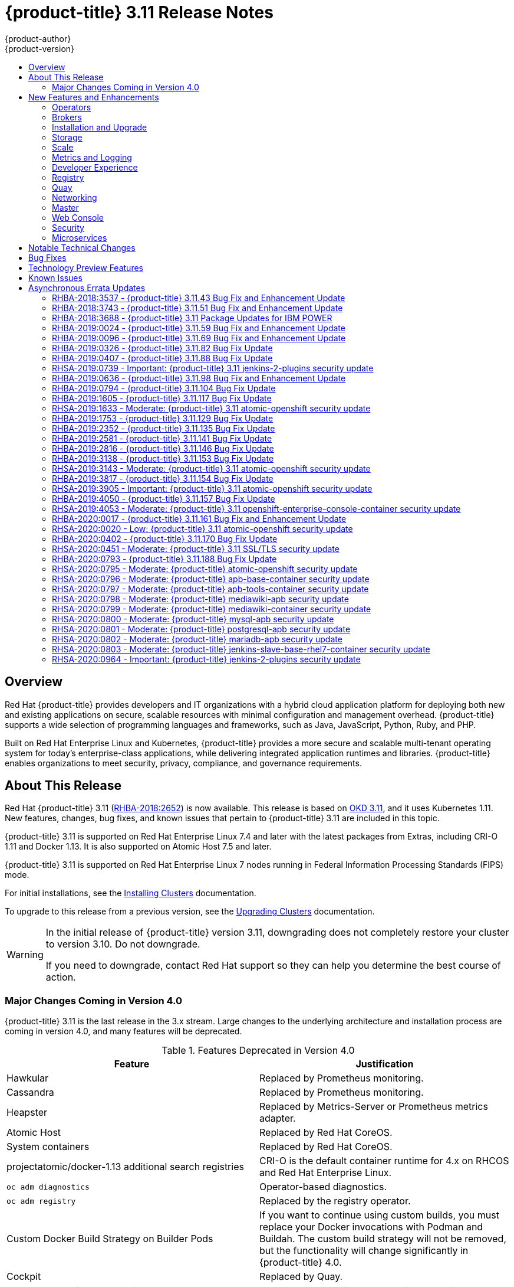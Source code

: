 [[release-notes-ocp-3-11-release-notes]]
= {product-title} 3.11 Release Notes
{product-author}
{product-version}
:data-uri:
:icons:
:experimental:
:toc: macro
:toc-title:
:prewrap!:

toc::[]

== Overview

Red Hat {product-title} provides developers and IT organizations with a hybrid
cloud application platform for deploying both new and existing applications on
secure, scalable resources with minimal configuration and management overhead.
{product-title} supports a wide selection of programming languages and
frameworks, such as Java, JavaScript, Python, Ruby, and PHP.

Built on Red Hat Enterprise Linux and Kubernetes, {product-title}
provides a more secure and scalable multi-tenant operating system for today’s
enterprise-class applications, while delivering integrated application runtimes
and libraries. {product-title} enables organizations to meet security, privacy,
compliance, and governance requirements.

[[ocp-311-about-this-release]]
== About This Release

Red Hat {product-title} 3.11
(link:https://access.redhat.com/errata/RHBA-2018:2652[RHBA-2018:2652]) is now
available. This release is based on
link:https://github.com/openshift/origin/releases/tag/v3.11.0[OKD 3.11],
and it uses Kubernetes 1.11. New features, changes, bug fixes, and known issues
that pertain to {product-title} 3.11 are included in this topic.

{product-title} 3.11 is supported on Red Hat Enterprise Linux 7.4 and later with
the latest packages from Extras, including CRI-O 1.11 and Docker 1.13. It is
also supported on Atomic Host 7.5 and later.

{product-title} 3.11 is supported on Red Hat Enterprise Linux 7 nodes running in
Federal Information Processing Standards (FIPS) mode.

For initial installations, see the
xref:../install/index.adoc#install-planning[Installing Clusters] documentation.

To upgrade to this release from a previous version, see the
xref:../upgrading/index.adoc#install-config-upgrading-index[Upgrading Clusters]
documentation.

[WARNING]
====
In the initial release of {product-title} version 3.11, downgrading does not
completely restore your cluster to version 3.10. Do not downgrade.

If you need to downgrade, contact Red Hat support so they can help you determine
the best course of action.
====

[[ocp-311-major-changes-in-40]]
=== Major Changes Coming in Version 4.0

{product-title} 3.11 is the last release in the 3.x stream. Large changes to the
underlying architecture and installation process are coming in version 4.0, and
many features will be deprecated.

.Features Deprecated in Version 4.0
[cols="2",options="header"]
|====
|Feature |Justification

|Hawkular
|Replaced by Prometheus monitoring.

|Cassandra
|Replaced by Prometheus monitoring.

|Heapster
|Replaced by Metrics-Server or Prometheus metrics adapter.

|Atomic Host
|Replaced by Red Hat CoreOS.

|System containers
|Replaced by Red Hat CoreOS.

|projectatomic/docker-1.13 additional search registries
|CRI-O is the default container runtime for 4.x on RHCOS and Red Hat Enterprise Linux.

|`oc adm diagnostics`
|Operator-based diagnostics.

|`oc adm registry`
|Replaced by the registry operator.

|Custom Docker Build Strategy on Builder Pods
|If you want to continue using custom builds, you must replace your Docker
invocations with Podman and Buildah. The custom build strategy will not be
removed, but the functionality will change significantly in {product-title} 4.0.

|Cockpit
|Replaced by Quay.

|Standalone Registry Installations
|Quay is our enterprise container image registry.

|DNSmasq
|CoreDNS will be the default.

|External etcd nodes
|For 4.0, etcd is on the cluster always.

|CloudForms OpenShift Provider and Podified CloudForms
|Replaced by built-in management tooling.

|Volume Provisioning via installer
|Replaced by dynamic volumes or, if NFS is required, NFS provisioner.



|xref:../upgrading/blue_green_deployments.adoc#upgrading-blue-green-deployments[blue-green-installation method]
|Ease of upgrade is a core value of 4.0.

|====

Because of the extent of the changes in {product-title} 4.0, the product
documentation will also undergo significant changes, including the deprecation
of large amounts of content. New content will be released based on the
architectural changes and updated use cases.

[[ocp-311-new-features-and-enhancements]]
== New Features and Enhancements

This release adds improvements related to the following components and concepts.

[[ocp-311-operators]]
=== Operators

[[ocp-311-operator-lifecycle-manager]]
==== Operator Lifecycle Manager (OLM) (Technology Preview)

This feature is currently in xref:ocp-311-technology-preview[Technology Preview]
and not for production workloads.

The OLM aids cluster administrators in installing, upgrading, and granting
access to Operators running on their cluster:

* Includes a catalog of curated Operators, with the ability to load other Operators into the cluster
* Handles rolling updates of all Operators to new versions
* Supports role-based access control (RBAC) for certain teams to use certain Operators

See
xref:../install_config/installing-operator-framework.adoc#installing-operator-framework[Installing the Operator Framework]
for more information.

[[ocp-311-operator-sdk]]
==== Operator SDK

The Operator SDK is a development tool to jump-start building an Operator with
generated code and a CLI to aid in building, testing, and publishing your
Operator. The Operator SDK:

* Provides tools to get started quickly embedding application business logic into an Operator
* Saves you from doing the work to set up scaffolding to communicate with the Kubernetes API
* Helps run end-to-end tests of your logic on a local or remote cluster
* Is used by Couchbase, MongoDB, Redis and more

See link:https://docs.okd.io/latest/operators/osdk-getting-started.html[Getting started with the Operator SDK]
in OKD documentation for more information and walkthroughs.

[[ocp-311-brokers]]
=== Brokers

Brokers mediate service requests in the Service Catalog. The goal is for you to initiate the request and for the system to fulfill the request in an automated fashion.

[[ocp-311-automation-broker-ansible]]
==== {product-title} Automation Broker Integration with Ansible Galaxy

The Automation Broker manages applications defined in Ansible Playbook Bundles (APB). {product-title} 3.11 includes support for discovering and running APB sources published to Ansible Galaxy from the {product-title} Automation Broker.

See xref:../architecture/service_catalog/ansible_service_broker.adoc#arch-ansible-service-broker[OpenShift Automation Broker] for more information.

[[ocp-311-broker-support-authenticated-registries]]
==== Broker Support for Authenticated Registries

The Red Hat Container Catalog is moving from `registry.access.redhat.com` to
`registry.redhat.io`. `registry.redhat.io` requires authentication for access to
images and hosted content on {product-title}.

{product-title} 3.11 adds support for authenticated
registries. The broker uses `cluster-wide` as the default setting for registry
authentication credentials. You can define `oreg_auth_user` and
`oreg_auth_password` in the inventory file to configure the credentials.

[[ocp-311-service-catalog-namespaced-brokers]]
==== Service Catalog Namespaced Brokers

The Service Catalog added support for namespaced brokers in addition to the
previous cluster scoped behavior. This means you can register the broker with
the service catalog as either a cluster-scoped `ClusterServiceBroker` or a
namespace-scoped `ServiceBroker` kind. Depending on the broker's scope, its
services and plans are available to the entire cluster or scoped to a specific
namespace. When installing the broker, you can set the `kind` argument as
`ServiceBroker` (namespace-specific) or `ClusterServiceBroker` (cluster-wide).

[[ocp-311-installtion-and-upgrade]]
=== Installation and Upgrade

[[ocp-311-checks-for-expiring-certificates]]
==== Checks for Expiring Certificates During Upgrade

In {product-title} 3.11, `openshift_certificate_expiry_warning_days`, which
indicates the amount of time the auto-generated certificates must be valid for
an upgrade to proceed, is added.

Additionally, `openshift_certificate_expiry_fail_on_warn` is added, which
determines whether the upgrade fails if the auto-generated certificates are not
valid for the period specified by the
`openshift_certificate_expiry_warning_days` parameter.

See
xref:../install/configuring_inventory_file.adoc#install-config-configuring-inventory-file[Configuring
Your Inventory File] for more information.

[[ocp-311-support-for-ansible-2-6]]
==== Support for Ansible 2.8

`openshift-ansible` now requires Ansible 2.8 for both installation of
{product-title} 3.11 and upgrading from version 3.10.

The minimum version of Ansible required for {product-title} 3.11 to run
playbooks is now 2.8.x. On both master and node, use `subscription-manager` to
enable the repositories that are necessary to install {product-title}
using Ansible 2.8. For example:

----
$ subscription-manager repos --enable="rhel-7-server-rpms" \
    --enable="rhel-7-server-extras-rpms" \
    --enable="rhel-7-server-ose-3.11-rpms" \
    --enable="rhel-7-server-ansible-2.8-rpms"
----

Ansible 2.9 is not yet supported.

[[ocp-311-registry-auth-credentials-required]]
==== Registry Auth Credentials Are Now Required

Registry auth credentials are now required for {product-title} so that images
and metadata can be pulled from an authenticated registry, registry.redhat.io.

Registry auth credentials are required prior to installing  and upgrading when:

* `openshift_deployment_type` == `‘openshift-enterprise’`
* `oreg_url` == `‘registry.redhat.io’` or undefined

To configure authentication, `oreg_auth_user` and
`oreg_auth_password` must be defined in the inventory file.

Pods can also be allowed to reference images from other secure registries.

See xref:../dev_guide/managing_images.adoc#private-registries[Importing Images
from Private Registries] for more information.

[[ocp-311-customer-installations-are-logged]]
==== Customer Installations Are Now logged

Ansible configuration is now updated to ensure {product-title} installations are
logged by default.

The Ansible configuration parameter `log_path` is now defined. Users must be in
the *_/usr/share/ansible/openshift-ansible_* directory prior to running any
playbooks.

[[ocp-311-cluster-logging-upgrade]]
==== Cluster Logging Update Retains Kibana Proxy Values

When updating to the {product-title} version 3.11.141 or higher, the update automatically
takes the PROXY values from the inventory file and updates the Kibana deployment configuration directly.

[[ocp-311-storage]]
=== Storage

[[ocp-311-openshift-container-storage]]
==== OpenShift Container Storage

link:https://access.redhat.com/documentation/en-us/red_hat_openshift_container_storage/3.11/[OpenShift
Container Storage] (OCS) provides software defined storage as a container for
use with {product-title}. Use OCS to define
xref:../architecture/additional_concepts/storage.adoc#types-of-persistent-volumes[persistent
volumes] (PV) for use with your containers.
(link:https://bugzilla.redhat.com/show_bug.cgi?id=1645358[*BZ#1645358*])


[[ocp-311-container-storage-Interface]]
==== Container Storage Interface (Technology Preview)

This feature is currently in xref:ocp-311-technology-preview[Technology Preview] and not for production workloads.

CSI allows {product-title} to consume storage from storage backends that
implement the link:https://github.com/container-storage-interface/spec[CSI
interface] as
xref:../architecture/additional_concepts/storage.adoc#architecture-additional-concepts-storage[persistent
storage].

See
xref:../install_config/persistent_storage/persistent_storage_csi.adoc#install-config-persistent-storage-persistent-storage-csi[Persistent
Storage Using Container Storage Interface (CSI)] for more information.

[[ocp-311-local-ephemeral-storage]]
==== Protection of Local Ephemeral Storage (Technology Preview)

This feature is currently in xref:ocp-311-technology-preview[Technology Preview]
and not for production workloads.

You can now control the use of the local ephemeral storage feature on your
nodes. This helps prevent users from exhausting node local storage with their
pods and other pods that happen to be on the same node.

This feature is disabled by default. If enabled, the {product-title} cluster
uses ephemeral storage to store information that does not need to persist after
the cluster is destroyed.

See
xref:../install_config/configuring_ephemeral.adoc#install-config-configuring-ephemeral-storage[Configuring
Ephemeral Storage] for more information.

[[ocp-311-pv-provisioning-using-openstack-manilla]]
==== Persistent Volume (PV) Provisioning Using OpenStack Manila (Technology Preview)

This feature is currently in xref:ocp-311-technology-preview[Technology Preview]
and not for production workloads.

{product-title} is capable of provisioning PVs using the
link:https://wiki.openstack.org/wiki/Manila[OpenStack Manila] shared file system
service.

See
xref:../install_config/persistent_storage/persistent_storage_manila.adoc#persistent_storage_manila[Persistent
Storage Using OpenStack Manila] for more information.

[[ocp-311-pv-resize]]
==== Persistent Volume (PV) Resize

You can expand PV claims online from {product-title} for GlusterFS by creating a storage class with `allowVolumeExpansion` set to `true`, which causes the following to happen:

. The PVC uses the storage class and submits a claim.
. The PVC specifies a new increased size.
. The underlying PV is resized.

Block storage volume types such as GCE-PD, AWS-EBS, Azure Disk, Cinder, and Ceph
RBD typically require a file system expansion before the additional space of an
expanded volume is usable by pods. Kubernetes takes care of this automatically
whenever the pod or pods referencing your volume are restarted.

Network attached file systems, such as GlusterFS and Azure File, can be expanded
without having to restart the referencing pod, as these systems do not require
unique file system expansion.

See
xref:../dev_guide/expanding_persistent_volumes.adoc#expanding_persistent_volumes[Expanding
Persistent Volumes] for more information.

[[ocp-311-tenant-driven-storage-snapshotting]]
==== Tenant-driven Storage Snapshotting (Technology Preview)

This feature is currently in xref:ocp-311-technology-preview[Technology Preview]
and not for production workloads.

Tenants can now leverage the underlying storage technology backing the PV
assigned to them to make a snapshot of their application data. Tenants can also
now restore a given snapshot from the past to their current application.

You can use an external provisioner to access EBS, GCE pDisk, and hostPath. This
Technology Preview feature has tested EBS and hostPath. The tenant must stop the
pods and start them manually.

To use the external provisioner to access EBS and hostPath:

. The administrator runs an external provisioner for the cluster. These are images from the Red Hat Container Catalog.
. The tenant creates a PV claim and owns a PV from one of the supported storage solutions.
. The administrator must create a new `StorageClass` in the cluster, for example:
+
----
kind: StorageClass
apiVersion: storage.k8s.io/v1
metadata:
  name: snapshot-promoter
provisioner: volumesnapshot.external-storage.k8s.io/snapshot-promoter
----

. The tenant creates a snapshot of a PV claim named `gce-pvc`, and the resulting
snapshot is `snapshot-demo`, for example:
+
----
$ oc create -f snapshot.yaml

apiVersion: volumesnapshot.external-storage.k8s.io/v1
kind: VolumeSnapshot
metadata:
  name: snapshot-demo
  namespace: myns
spec:
  persistentVolumeClaimName: gce-pvc
----

. The pod is restored to that snapshot, for example:
+
----
$ oc create -f restore.yaml
apiVersion: v1
kind: PersistentVolumeClaim
metadata:
  name: snapshot-pv-provisioning-demo
  annotations:
    snapshot.alpha.kubernetes.io/snapshot: snapshot-demo
spec:
  storageClassName: snapshot-promoter
----

[[ocp-311-scale]]
=== Scale

[[ocp-311-scale-cluster-maximums]]
==== Cluster Maximums

Updated guidance around
xref:../scaling_performance/cluster_maximums.adoc#scaling-performance-cluster-maximums[Cluster
Maximums] for {product-title} 3.11 is now available.

*New recommended guidance for master*

For large or dense clusters, the API server might get overloaded because of the
default queries per second (QPS) limits. Edit
*_/etc/origin/master/master-config.yaml_* and double or quadruple the QPS
limits.

See
xref:../scaling_performance/host_practices.adoc#scaling-performance-capacity-host-practices-master[Recommended
Practices for OpenShift Container Platform Master Hosts] for more information.

[[ocp-311-scaling-the-cluster-monitoring-operator]]
==== Scaling the Cluster Monitoring Operator

{product-title} exposes metrics that can be collected and stored in backends by
the
link:https://github.com/openshift/cluster-monitoring-operator[*cluster-monitoring-operator*].
As an {product-title} administrator, you can view system resources, containers,
and component's metrics in one dashboard interface, Grafana.

In {product-title} 3.11, the cluster monitoring operator installation is enabled
by default as `node-role.kubernetes.io/infra=true` in your cluster.  You can
update this by setting `openshift_cluster_monitoring_operator_node_selector` in
the inventory file of your customized node selector.Ensure there is an available
node in your cluster to avoid unexpected failures.

See
xref:../scaling_performance/scaling_cluster_monitoring.adoc#scaling-performance-cluster-monitoring[Scaling
Cluster Monitoring Operator] for capacity planning details.

[[ocp-311-metrics-and-logging]]
=== Metrics and Logging

[[ocp-311-prometheus]]
==== Prometheus Cluster Monitoring

Prometheus cluster monitoring is now fully supported in {product-title} and deployed by default into an {product-title} cluster.

* Query and plot cluster metrics collected by Prometheus.
* Receive notifications from pre-packaged alerts, enabling owners to take corrective actions and start troubleshooting problems.
* View pre-packaged Grafana dashboards for etcd, cluster state, and many other aspects of cluster health.

See xref:../install_config/prometheus_cluster_monitoring.adoc#prometheus-cluster-monitoring[Configuring Prometheus Cluster Monitoring] for more information.

[[ocp-311-elasticsearch-5-kibana-5]]
==== Elasticsearch 5 and Kibana 5

Elasticsearch 5 and Kibana 5 are now available. Kibana dashboards can be saved
and shared between users. Elasticsearch 5 introduces better resource usage and
performance and better resiliency.

Additionally, new numeric types, `half_float` and `scaled_float` are now added.
There are now instant aggregations in Kibana 5, making it faster. There is also
a new API that returns an explanation of why Elasticsearch shards are unassigned.

[[ocp-311-developer-experience]]
=== Developer Experience

[[ocp-311-cli-plug-ins]]
==== CLI Plug-ins (Technology Preview)

This feature is currently in xref:ocp-311-technology-preview[Technology Preview]
and not for production workloads.

Usually called _plug-ins_ or _binary extensions_, this feature allows you to
extend the default set of `oc` commands available and, therefore, allows you to
perform new tasks.

See xref:../cli_reference/extend_cli.adoc#cli-reference-extend-cli[Extending the
CLI] for information on how to install and write extensions for the CLI.

[[ocp-311-configure-build-trigger-without-triggering-immediately]]
==== Configure a Build Trigger Behavior without Triggering a Build Immediately

You can pause an image change trigger to allow multiple changes on the
referenced image stream before a build is started. You can also set the `paused`
attribute to `true` when initially adding an `ImageChangeTrigger` to a
`BuildConfig` to prevent a build from being immediately triggered.

See
xref:../dev_guide/builds/triggering_builds.adoc#image-change-trigger[Triggering
Builds] for more information.

[[ocp-311-more-flexibility-providing-configuration-options-to-builds-using-configmaps]]
==== More Flexibility in Providing Configuration Options to Builds Using ConfigMaps

In some scenarios, build operations require credentials or other configuration
data to access dependent resources, but it is undesirable for that information
to be placed in source control. You can define _input secrets_ and _input
ConfigMaps_ for this purpose.

See xref:../dev_guide/builds/build_inputs.adoc#dev-guide-build-inputs[Build
Inputs] for additional details.

[[ocp-311-kubectl]]
==== kubectl

{product-title} always shipped
link:https://kubernetes.io/docs/reference/kubectl/kubectl/[kubectl] for Linux on
the master’s file system, but it is now available in the
link:https://access.redhat.com/downloads/content/290[`oc` client downloads].


[[ocp-311-registry]]
=== Registry

[[ocp-311-accessing-and-configuring-red-hat-registry]]
==== Accessing and Configuring the Red Hat Registry

All container images available through the Red Hat Container Catalog are hosted
on an image registry, `registry.access.redhat.com`. The Red Hat Container
Catalog is moving from `registry.access.redhat.com` to `registry.redhat.io`. The
new registry, `registry.redhat.io`, requires authentication for access to images
and hosted content on {product-title}. Following the move to the new registry,
the existing registry will be available for a period of time.

See xref:../install_config/configuring_red_hat_registry.adoc#install-config-configuring-red-hat-registry[Authentication Enabled Red Hat Registry]
for more information.


[[ocp-311-quay]]
=== Quay

[[ocp-311-red-hat-quay-registries]]
==== Red Hat Quay Registries
If you need an enterprise quality container image registry, Red Hat Quay is
available both as a hosted service and as software you can install in your own
data center or cloud environment. Advanced registry features in Red Hat Quay
include geo-replication, image scanning, and the ability to roll back images.
Visit the link:https://quay.io[Quay.io] site to set up your own hosted Quay
registry account.

See
xref:../architecture/infrastructure_components/image_registry.adoc#architecture-infrastructure-components-image-registry[Container
Registry] for more information.

[[ocp-311-networking]]
=== Networking

[[ocp-311-kuryr]]
==== Improved {product-title} and Red Hat OpenStack Integration with Kuryr

See xref:../admin_guide/kuryr.adoc#admin-guide-kuryr[Kuryr SDN Administration]
and
xref:../install_config/configuring_kuryrsdn.adoc#install-config-configuring-kuryr-sdn[Configuring
Kuryr SDN] for best practices in {product-title} and Red Hat OpenStack
integration.

[[ocp-311-haproxy-enhancements]]
==== Router (HAProxy) Enhancements

The {product-title} router is the most common way to get traffic into the cluster. The table below lists the {product-title} router (HAProxy) enhancements for 3.11.

.Router (HAProxy) enhancements
|===
|Feature |Feature enhancements |Command syntax

|HTTP/2
|Implements HAProxy router HTTP/2 support (terminating at the router).
|`$ oc set env dc/router ROUTER_ENABLE_HTTP2=true`

|Performance
|Increases the number of threads that can be used by HAProxy to serve more routes.
a| . Scale down the default router and create a new router using two threads:
+
----
$ oc scale dc/router --replicas=0
$ oc adm router myrouter --threads=2 --images='openshift3/ose-haproxy-router:v3.x'
----
. Set a new thread count (for, example `7`) for the HAProxy router:
+
----
$ oc set env dc/myrouter ROUTER_THREADS=7
----

|Dynamic changes
|Implements changes to the HAProxy router without requiring a full router reload.
|`$ oc set env dc/router ROUTER_HAPROXY_CONFIG_MANAGER=true`

|Client SSL/TLS cert validation
|Enables mTLS for route support of older clients/services that do not support
SNI, but where certificate verification is a requirement.
|`$ oc adm router myrouter --mutual-tls-auth=optional --mutual-tls-auth-ca=/root/ca.pem --images="$image"`

|Logs captured by aggregated logging/EFK
|Collects access logs so that Operators can see them.
a| . Create a router with an rsyslog container:
+
----
$ oc adm router myrouter --extended-logging --images='xxxx'
----
. Set the log level:
+
----
$ oc set env dc/myrouter ROUTER_LOG_LEVEL=debug
----
. Check the access logs in the rsyslog container:
+
----
$ oc logs -f myrouter-x-xxxxx -c syslog
----
|===

[[ocp-311-ha-namespace-wide-egress-ip]]
==== HA Namespace-wide Egress IP

Adding basic active/backup HA for project/namespace egress IPs now allows a namespace to have multiple egress IPs hosted on different cluster nodes.

To add basic active/backup HA to an existing project/namepace:

. Add two or more egress IPs to its `netnamespace`:
+
----
$ oc patch netnamespace myproject -p '{"egressIPs":["10.0.0.1","10.0.0.2"]}'
----

. Add the first egress IP to a node in the cluster:
+
----
# oc patch hostsubnet node1 -p '{"egressIPs":["10.0.0.1"]}'
----

. Add the second egress IP to a different node in the cluster:
+
----
# oc patch hostsubnet node2 -p '{"egressIPs":["10.0.0.2"]}'
----

The project/namespace uses the first listed egress IP by default (if available) until that node stops responding, upon which other nodes switch to using the next listed egress IP, and so on. This solution requires greater than or equal to two IPs.

If the original IP eventually comes back, the nodes switch back to using the original egress IP.

See xref:../admin_guide/managing_networking.adoc#enabling-static-ips-for-external-project-traffic[Enabling Static IPs for External Project Traffic] for more information.

[[ocp-311-fully-automatic-namespace-wide-egress-ip]]
==== Fully-automatic Namespace-wide Egress IP

A fully-automatic HA option is now available. Projects/namespaces are
automatically allocated a single egress IP on a node in the cluster, and that IP
is automatically migrated from a failed node to a healthy node.

To enable the fully-automatic HA option:

. Patch one of the cluster nodes with the `egressCIDRs`:
+
----
# oc patch hostsubnet node1 -p '{"egressCIDRs":["10.0.0.0/24"]}'
----

. Create a project/namespace and add a single egress IP to its `netnamespace`:
+
----
# oc patch netnamespace myproject -p '{"egressIPs":["10.0.0.1"]}'
----

[[ocp-311-configurable-vxlan-port]]
==== Configurable VXLAN Port

The {product-title} SDN overlay VXLAN port is now configurable (default is
`4789`). VMware modified the VXLAN port used in the VMware NSX SDN (≥v6.2.3) from `8472` to `4789` to adhere to link:https://tools.ietf.org/html/rfc7348[RFC 7348].

When running the {product-title} SDN overlay on top of VMware's NSX SDN underlay, there is a port conflict since both use the same VXLAN port (`4789`). With a configurable VXLAN port, users can choose the port configuration of the two products, used in combination, for their particular environment.

To configure the VXLAN port:

. Modify the VXLAN port in *_master-config.yaml_* with the new port number (for example, `4889` instead of `4789`):
+
----
vxlanPort: 4889
----

. Delete `clusternetwork` and restart the master API and controller:
+
----
$ oc delete clusternetwork default
$ master-restart api controllers
----

. Restart all SDN pods in the `openshift-sdn` project:
+
----
$ oc delete pod -n openshift-sdn -l app=sdn
----

. Allow the new port on the firewall on all nodes:
+
----
# iptables -i OS_FIREWALL_ALLOW -p udp -m state --state NEW -m udp --dport 4889 -j ACCEPT
----

[[ocp-311-master]]
=== Master

[[ocp-311-pod-priority-and-preemption]]
==== Pod Priority and Preemption

You can enable pod priority and preemption in your cluster. Pod priority
indicates the importance of a pod relative to other pods and queues the pods
based on that priority. Pod preemption allows the cluster to evict, or preempt,
lower-priority pods so that higher-priority pods can be scheduled if there is no
available space on a suitable node. Pod priority also affects the scheduling
order of pods and out-of-resource eviction ordering on the node.

See
xref:../admin_guide/scheduling/priority_preemption.adoc#admin-guide-priority-preemption[Pod
Priority and Preemption] for more information.

[[ocp-311-the-descheduler]]
==== The Descheduler (Technology Preview)

This feature is currently in xref:ocp-311-technology-preview[Technology Preview]
and not for production workloads.

The descheduler moves pods from less desirable nodes to new nodes. Pods can be
moved for various reasons, such as:

* Some nodes are under- or over-utilized.
* The original scheduling decision does not hold true any more, as taints or
labels are added to or removed from nodes, pod/node affinity requirements are
not satisfied any more.
* Some nodes failed and their pods moved to other nodes.
* New nodes are added to clusters.

See
xref:../admin_guide/scheduling/descheduler.adoc#admin-guide-descheduler[Descheduling]
for more information.

[[ocp-311-podman]]
==== Podman (Technology Preview)

This feature is currently in xref:ocp-311-technology-preview[Technology Preview]
and not for production workloads.

Podman is a daemon-less CLI/API for running, managing, and debugging OCI containers and pods. It:

* Is fast and lightweight.
* Leverages runC.
* Provides a syntax for working with containers.
* Has remote management API via Varlink.
* Provides systemd integration and advanced namespace isolation.

For more information, see link:https://blog.openshift.com/crictl-vs-podman/[Crictl Vs Podman].

[[ocp-311-node-problem-detector]]
==== Node Problem Detector (Technology Preview)

This feature is currently in xref:ocp-311-technology-preview[Technology Preview]
and not for production workloads.

The Node Problem Detector monitors the health of your nodes by finding specific problems and reporting these problems to the API server, where external
controllers could take action. The Node Problem Detector is a daemon that runs
on each node as a DaemonSet. The daemon tries to make the cluster aware of node
level faults that should make the node not schedulable. When you start the Node
Problem Detector, you tell it a port over which it should broadcast the issues
it finds. The detector allows you to load sub-daemons to do the data collection.
There are three as of today. Issues found by the problem daemon can be
classified as `NodeCondition`.

The three problem daemons are:

* Kernel Monitor, which monitors the kernel log via journald and reports problems according to regex patterns.
* AbrtAdaptor, which monitors the node for kernel problems and application crashes from journald.
* CustomerPluginMonitor, which allows you to test for any condition and exit on a `0` or `1` should your condition not be met.

See
xref:../admin_guide/node_problem_detector.adoc#admin-guide-node-problem-detector[Node
Problem Detector] for more information.

[[ocp-311-cluster-autoscaling]]
==== Cluster Autoscaling (AWS Only)

You can configure an auto-scaler on your {product-title} cluster in Amazon Web
Services (AWS) to provide elasticity for your application workload. The
auto-scaler ensures that enough nodes are active to run your pods and that the
number of active nodes is proportional to current demand.

See
xref:../admin_guide/cluster-autoscaler.adoc#configuring-cluster-auto-scaler-AWS[Configuring
the cluster auto-scaler in AWS] for more information.

[[ocp-311-web-console]]
=== Web Console

[[ocp-311-cluster-admin-console]]
==== Cluster Administrator Console

{product-title} 3.11 introduces a cluster administrator console tailored toward
application development and cluster administrator personas.

Users have a choice of experience based on their role or technical abilities, including:

* An administrator with Containers as a Service (CaaS) experience and with heavy exposure to Kubernetes.
* An application developer with Platform as a Service (PaaS) experience and standard {product-title} UX.

Sessions are not shared across the consoles, but credentials are.

See
xref:../install/configuring_inventory_file.adoc#configuring-the-admin-console[Configuring
Your Inventory File] for details on configuring the cluster console.

image::311-cluster-console.png[cluster console]

[[ocp-311-visibility-into-nodes]]
==== Visibility into Nodes

{product-title} now has an expanded ability to manage and troubleshoot cluster nodes, for example:

* Node status events are extremely helpful in diagnosing resource pressure and
other failures.
* Runs *node-exporter* as a DaemonSet on all nodes, with a default set of scraped metrics from the *kube-state-metrics* project.
* Metrics are protected by RBAC.
* Those with *cluster-reader* access and above can view metrics.

[[ocp-311-containers-as-a-service]]
==== Containers as a Service
You can view, edit, and delete the following Kubernetes objects:

* Networking
** Routes and ingress
* Storage
** PVs and PV claims
** Storage classes
* Admin
** Projects and namespaces
** Nodes
** Roles and RoleBindings
** CustomResourceDefinition (CRD)

[[ocp-311-access-control-management]]
==== Access Control Management

{product-title} 3.11 includes visual management of the cluster’s RBAC roles and RoleBindings, which allows you to:

* Find users and service accounts with a specific role.
* View cluster-wide or namespaced bindings.
* Visually audit a role’s verbs and objects.

Project administrators can self-manage roles and bindings scoped to their namespace.

[[ocp-311-cluster-wide-event-stream]]
==== Cluster-wide Event Stream

The cluster-wide event stream provides the following ways to help debug events:

* All namespaces are accessible by anyone who can list the namespaces and events.
* Per-namespace is accessible for all project viewers.
* There is an option to filter by category and object type.

image::311-cluster-wide-event-stream.png[cluster-wide event stream]

[[ocp-311-security]]
=== Security

[[ocp-311-control-sharing-pid-namespace-between-containers]]
==== Control Sharing the PID Namespace Between Containers (Technology Preview)

This feature is currently in xref:ocp-311-technology-preview[Technology Preview]
and not for production workloads.

You can use this feature to configure cooperating containers in a pod, such as a
log handler sidecar container, or to troubleshoot container images that do not
include debugging utilities like a shell, for example:

* The feature gate `PodShareProcessNamespace` is set to `false` by default.
* Set `feature-gates=PodShareProcessNamespace=true` in  the API server,
controllers, and kubelet.
* Restart the API server, controller, and node service.
* Create a pod with the specification of `shareProcessNamespace: true`.
* Run `oc create -f <pod spec file>`.

*Caveats*

When the PID namespace is shared between containers:

* Sidecar containers are not isolated.
* Environment variables are visible to all other processes.
* Any `kill all` semantics used within the process are broken.
* Any `exec` processes from other containers show up.

See
xref:../dev_guide/expanding_persistent_volumes.adoc#expanding_persistent_volumes[Expanding
Persistent Volumes] for more information.

[[ocp-311-github-enterprise-added-as-auth-Provider]]
==== GitHub Enterprise Added as Auth Provider

GitHub Enterprise is now an auth provider. OAuth facilitates a token
exchange flow between {product-title} and GitHub or GitHub Enterprise. You can
use the GitHub integration to connect to either GitHub or GitHub Enterprise. For
GitHub Enterprise integrations, you must provide the `hostname` of your instance
and can optionally provide a `ca` certificate bundle to use in requests to the
server.

See xref:../install_config/configuring_authentication.adoc#GitHub[Configuring
Authentication and User Agent] for more information.

[[ocp-311-sspi-connection-support-on-windows]]
==== SSPI Connection Support on Microsoft Windows (Technology Preview)

This feature is currently in xref:ocp-311-technology-preview[Technology Preview]
and not for production workloads.

`oc` now supports the Security Support Provider Interface (SSPI) to allow for
single sign-on (SSO) flows on Windows. If you use the request header identity
provider with a GSSAPI-enabled proxy to connect an Active Directory server to
{product-title}, users can automatically authenticate to {product-title} using
the `oc` command line interface from a domain-joined Windows computer.

See
xref:../install_config/configuring_authentication.adoc#windows-sspi-using-request-header[Configuring
Authentication and User Agent] for more information.

[[ocp-311-microservices]]
=== Microservices

[[ocp-311-red-hat-openshift-service-mesh]]
==== Red Hat OpenShift Service Mesh (Technology Preview)

This feature is currently in xref:ocp-311-technology-preview[Technology Preview]
and not for production workloads.

Red Hat OpenShift Service Mesh is a platform that provides behavioral insights
and operational control over the service mesh, providing a uniform way to
connect, secure, and monitor microservice applications.

The term service mesh is often used to describe the network of microservices
that make up applications based on a distributed microservice architecture and
the interactions between those microservices. As a service mesh grows in size
and complexity, it can become harder to understand and manage.

Based on the open source link:https://istio.io/[Istio] project, Red Hat
OpenShift Service Mesh layers transparently onto existing distributed
applications, without requiring any changes in the service code.

[[ocp-311-notable-technical-changes]]
== Notable Technical Changes

{product-title} 3.11 introduces the following notable technical changes.

[discrete]
[[ocp-311-cluster-scoped]]
==== subjectaccessreviews.authorization.openshift.io and resourceaccessreviews.authorization.openshift.io Are Cluster-scoped Only

*_subjectaccessreviews.authorization.openshift.io_* and
*_resourceaccessreviews.authorization.openshift.io_* are now cluster-scoped
only. If you need namespace-scoped requests, use
*_localsubjectaccessreviews.authorization.openshift.io_* and
*_localresourceaccessreviews.authorization.openshift.io_*.

[discrete]
[[ocp-311-scc-new-options]]
==== New SCC options

*No new privs flag*

Security Context Constraints have two new options to manage use of the (Docker)
`no_new_privs` flag to prevent containers from gaining new privileges:

* The `AllowPrivilegeEscalation` flag gates whether or not a user is allowed to set the security context of a container.
* The `DefaultAllowPrivilegeEscalation` flag sets the default for the `allowPrivilegeEscalation` option.

For backward compatibility, the `AllowPrivilegeEscalation` flag defaults to
`allowed`. If that behavior is not desired, this field can be used to default to
`disallow`, while still permitting pods to request `allowPrivilegeEscalation`
explicitly.

*Forbidden and unsafe sysctls options*

Security Context Constraints have two new options to control which sysctl
options can be defined in a pod spec:

* The `forbiddenSysctls` option excludes specific sysctls.
* The `allowedUnsafeSysctls` option controls specific needs such as high performance or real-time application tuning.

All safe sysctls are enabled by default; all unsafe sysctls are disabled by
default and must be manually allowed by the cluster administrator.

[discrete]
[[ocp-311-oc-deploy-removed]]
==== Removed oc deploy Command

The `oc deploy` command is deprecated in {product-title} 3.7. The `oc rollout` command replaces this command.

[discrete]
[[ocp-311-oc-env-and-oc-volume-removed]]
==== Removed oc env and oc volume Commands

The deprecated `oc env` and `oc volume` commands are now removed. Use `oc set
env` and `oc set volume` instead.

[discrete]
[[ocp-311-oc-ex-config-patch-command-removed]]
==== Removed the oc ex config patch Command

The `oc ex config patch` command will be removed in a future release, as the `oc patch` command replaces it.

[discrete]
[[ocp-311-oc-export-deprecated]]
==== oc export Now Deprecated

The `oc export` command is deprecated in {product-title} 3.10. This command will be removed in a future release, as the `oc get --export` command replaces it.

[discrete]
[[ocp-311-oc-types-now-deprecated]]
==== oc types Now Deprecated

In {product-title} 3.11, `oc types` is now deprecated. This command will be
removed in a future release. Use the official documentation instead.

[discrete]
[[ocp-311-pipeline-plugin-now-deprecated]]
====  Pipeline Plug-in Is Deprecated

The {product-title} Pipeline Plug-in is deprecated but continues to work with
{product-title} versions up to version 3.11. For later versions of
{product-title}, either use the `oc` binary directly from your Jenkins
Pipelines or use the {product-title} Client Plug-in.

[discrete]
[[ocp-311-logging-es5]]
====  Logging: Elasticsearch 5

Curator now works with Elasticsearch 5.

See
xref:../install_config/aggregate_logging.adoc#install-config-aggregate-logging[Aggregating
Container Logs] for additional information.

[discrete]
[[ocp-311-hawkular-now-deprecated]]
==== Hawkular Now Deprecated

Hawkular is now deprecated and will be removed in a future release.

[discrete]
[[ocp-311-ocp-uses-registry-redhat-io]]
==== New Registry Source for Red Hat images

Instead of `registry.access.redhat.com`, {product-title} now uses
`registry.redhat.io` as the source of images for version 3.11. For access,
`registry.redhat.io` requires credentials. See xref:../install_config/configuring_red_hat_registry.adoc#install-config-configuring-red-hat-registry[Authentication Enabled Red Hat Registry] for more information.

[discrete]
[[ocp-311-new-storage-driver]]
==== New Storage Driver Recommendation

Red Hat strongly recommends
xref:../scaling_performance/optimizing_storage.adoc#choosing-a-graph-driver[using
the overlayFS storage driver instead of Device Mapper]. For better performance,
use overlayfs2 for Docker engine or overlayFS for CRI-O. Previously, we
recommended using Device Mapper.

[[ocp-311-bug-fixes]]
== Bug Fixes

This release fixes bugs for the following components:

*Builds*

* ConfigMap Build Sources allows you to use ConfigMaps as a build source, which
is transparent and easier to maintain than secrets. ConfigMaps can be injected
into any OpenShift build.
(link:https://bugzilla.redhat.com/show_bug.cgi?id=1540978[*BZ#1540978*])

* Information about out of memory (OOM) killed build pods is propagated to a
build object. This information simplifies debugging and helps you discover what went wrong if appropriate failure reasons are described to the user. A build controller populates the status reason and message correctly when a build pod is OOM killed.
(link:https://bugzilla.redhat.com/show_bug.cgi?id=1596440[*BZ#1596440*])

* The logic for updating the build status waited to update the log snippet
containing the tail of the build log only ran after the build status changed to
the failed state. The build would first transition to a failed state, then get
updated again with the log snippet. This means code watching for the build to
enter a failed state would not see the log snippet value populated initially.
The code is now changed to populate the log snippet field when the build
transitions to failed status, so the build update will contain both the failed
state and the log snippet. Code that watches the build for a transition to the
failed state will see the log snippet as part of the update that transitioned
the build to failed, instead of seeing a subsequent update later.
(link:https://bugzilla.redhat.com/show_bug.cgi?id=1596449[*BZ#1596449*])

* If a job used the `JenkinsPipelineStrategy` build strategy, the prune settings
were ignored. As a result, setting `successfulBuildsHistoryLimit` and
`failedBuildsHistoryLimit` did not correctly prune older jobs. The code has been changed to prune jobs properly.
(link:https://bugzilla.redhat.com/show_bug.cgi?id=1543916[*BZ#1543916*])

*Cloud Compute*

* You can now configure NetworkManager for `dns=none` during installation. This configuration is commonly used when deploying {product-title} on Microsoft Azure, but can also be useful in other scenarios. To configure this, set `openshift_node_dnsmasq_disable_network_manager_dns=true`.
(link:https://bugzilla.redhat.com/show_bug.cgi?id=1535340[*BZ#1535340*])

*Image*

* Previously, because of improper handling of empty image stream updates, updates to an image stream that did not result in a change in tags resulted in a request to the image import API that included no content to be imported, which was invalid and lead to errors in the controller. Now, updates to the image stream that result in no new or updated tags that need to be imported will not result in an import API call. With this fix, invalid requests do not go to the import API, and no errors occur in the controller.
(link:https://bugzilla.redhat.com/show_bug.cgi?id=1613979[*BZ#1613979*])

* Image pruning stopped on encountering any unexpected error while deleting blobs. In the case of an image deletion error, image pruning failed to remove any image object from etcd. Images are now being pruned concurrently in separated jobs. As a result, image pruning does not stop on a single unexpected blob deletion failure.
(link:https://bugzilla.redhat.com/show_bug.cgi?id=1567657[*BZ#1567657*])

*Installer*

* When deploying to AWS, the `build_ami` play failed to clean *_/var/lib/cloud_*. An unclean *_/var/lib/cloud_* directory causes cloud-init to skip execution. Skipping execution causes a newly deployed node to fail to bootstrap and auto-register to {product-title}. This bug fix cleans the *_/var/lib/cloud_* directory during `seal_ami` play.
(link:https://bugzilla.redhat.com/show_bug.cgi?id=1599354[*BZ#1599354*])

* The installer now enables the router's extended route validation by default.
This validation performs additional validation and sanitation of routes' TLS
configuration and certificates. Extended route validation was added to the
router in {product-title} 3.3 and enhanced with certificate sanitation in
{product-title} 3.6. However, the installer did not previously enable extended
route validation. There was initial concern that the validation might be too
strict and reject valid routes and certificates, so it was disabled by default.
But it has been determined to be safe to enable by default on new installs. As a
result, extended route validation is enabled by default on new clusters. It
can be disabled using by setting
`openshift_hosted_router_extended_validation=False` in the Ansible inventory.
Upgrading an existing cluster does *not* enable extended route validation.
(link:https://bugzilla.redhat.com/show_bug.cgi?id=1542711[*BZ#1542711*])

* Without the fully defined *_azure.conf_* file when a load balancer service was
 requested through {product-title}, the load balancer would never fully register
 and provide the external IP address. Now the *_azure.conf_*, with all the
 required variables, allows the load balancer to be deployed and provides the
 external IP address.
(link:https://bugzilla.redhat.com/show_bug.cgi?id=1613546[*BZ#1613546*])

* To facilitate using CRI-O as the container-runtime for {product-title}, update the *_node-config.yaml_* file with the correct endpoint settings. The
`openshift_node_groups` defaults have been extended to include CRI-O variants
for each of the existing default node groups. To use the CRI-O runtime for a
group of compute nodes, use the following inventory variables:
+
** `openshift_use_crio=True`
** `openshift_node_group_name="node-config-compute-crio"`
+
Additionally, to deploy the Docker garbage collector, `docker gc`, the following
variable must be set to `True`. This bug fix changes the previous variable default value from `True` to `False`:
+
** `openshift_crio_enable_docker_gc=True`
(link:https://bugzilla.redhat.com/show_bug.cgi?id=1615884[*BZ#1615884*])

* The *_ansible.cfg_* file distributed with `openshift-ansible` now sets a default log path of *_~/openshift-ansible.log_*. This ensures that logs are written in a predictable location by default. To use the distributed *_ansible.cfg_* file, you must first change directories to
*_/usr/share/ansible/openshift-ansible_* before running Ansible playbooks. This
*_ansible.cfg_* file also sets other options meant to increase the performance
and reliability of `openshift-ansible`.
(link:https://bugzilla.redhat.com/show_bug.cgi?id=1458018[*BZ#1458018*])

* Installing Prometheus in a multi-zone or region cluster using dynamic storage
provisioning causes the Prometheus pod to become unschedulable in some cases.
The Prometheus pod requires three physical volumes: one for the Prometheus
server, one for the Alertmanager, and one for the alert-buffer. In a multi-zone cluster with dynamic storage, it is possible that one or more of these volumes becomes allocated in a different zone than the others. This causes the Prometheus pod to become unschedulable due to each node in the cluster only able to access physical volumes in its own zone. Therefore, no node can run the Prometheus pod and access all three physical volumes. The recommended solution is to create a storage class which restricts volumes to a single zone using the `zone:` parameter, and assigning this storage class to the Prometheus volumes using the Ansible installer inventory variable,
`openshift_prometheus_<COMPONENT>_storage_class=<zone_restricted_storage_class>`. With this workaround, all three volumes get created in the same zone or
region, and the Prometheus pod is automatically scheduled to a node in the
same zone.
(link:https://bugzilla.redhat.com/show_bug.cgi?id=1554921[*BZ#1554921*])

*Logging*

* Previously, the `openshift-ansible installer` only supported `shared_ops` and
`unique` as Kibana index methods. This bug fix allows users in a non-ops EFK
cluster to share the default index in Kibana, to share queries, dashboards, and
so on. (link:https://bugzilla.redhat.com/show_bug.cgi?id=1608984[*BZ#1608984*])

* As part of installing the ES5 stack, users need to create a *_sysctl_* file for the nodes that ES runs on. This bug fix evaluates which nodes/Ansible hosts to run the tasks against.
(link:https://bugzilla.redhat.com/show_bug.cgi?id=1609138[*BZ#1609138*])

* Additional memory is required to support Prometheus metrics and retry queues to avoid periodic restarts from out-of-the-box memory. This bug fix increases
out-of-the-box memory for Fluentd. As a result, Fluentd pods avoid
out-of-the-box memory restarts.
(link:https://bugzilla.redhat.com/show_bug.cgi?id=1590920[*BZ#1590920*])

* Fluentd will now reconnect to Elasticsearch every 100 operations by default. If one Elasticsearch starts before the others in the cluster, the load balancer in the Elasticsearch service will connect to that one and that one only, and so will all of the Fluentd connecting to Elasticsearch. With this enhancement, by having Fluentd reconnect periodically, the load balancer will be able to spread the load evenly among all of the Elasticsearch in the cluster.
(link:https://bugzilla.redhat.com/show_bug.cgi?id=1489533[*BZ#1489533*])

* The rubygem ffi 1.9.25 reverted a patch, which allowed it to work on systems
with SELinux `deny_execmem=1`. This cases Fluentd to crash. This bug fix reverts
the patch reversion and, as a result, Fluentd does not crash when using SELinux
`deny_execmem=1`.
(link:https://bugzilla.redhat.com/show_bug.cgi?id=1628407[*BZ#1628407*])

*Management Console*

* The log viewer was not accounting for multi-line or partial line responses. If a response contained a multi-line message, it was appended and treated as a single line, causing the line numbers to be incorrect. Similarly, if a partial line were received, it would be treated as a full line, causing longer log lines sometimes to be split into multiple lines, again making the line count incorrect. This bug fix adds logic in the log viewer to account for multi-line and partial line responses. As a result, line numbers are now accurate.
(link:https://bugzilla.redhat.com/show_bug.cgi?id=1607305[*BZ#1607305*])

*Monitoring*

* The `9100` port was blocked on all nodes by default. Prometheus could not scrape the `node_exporter` service running on the other nodes, which listens on port `9100`. This bug fix modifies the firewall configuration to allow incoming TCP traffic for the `9000` - `1000` port range. As a result, Prometheus can now scrape the `node_exporter` services.
(link:https://bugzilla.redhat.com/show_bug.cgi?id=1563888[*BZ#1563888*])

* `node_exporter` starts with the `wifi` collector enabled by default. The `wifi` collector requires SELinux permissions that are not enabled, which causes AVC denials though it does not stop `node_exporter`. This bug fix ensures
`node_exporter` starts with the `wifi` collector being explicitly disabled. As a
result, SELinux no longer reports AVC denials.
(link:https://bugzilla.redhat.com/show_bug.cgi?id=1593211[*BZ#1593211*])

* Uninstalling Prometheus currently deletes the entire `openshift-metrics`
namespace. This has the potential to delete objects which have been created in
the same namespace but are not part of the Prometheus installation. This bug fix changes the uninstall process to delete only the specific objects which were created by the Prometheus install and delete the namespace if there are no remaining objects, which allows Prometheus to be installed and uninstalled while sharing a namespace with other objects.
(link:https://bugzilla.redhat.com/show_bug.cgi?id=1569400[*BZ#1569400*])

*Pod*

* Previously, a Kubernetes bug caused `kubectl drain` to stop when pods returned
an error. With the
link:https://github.com/kubernetes/kubernetes/pull/64896[Kubernetes fix], the
command no longer hangs if pods return an error.
(link:https://bugzilla.redhat.com/show_bug.cgi?id=1586120[*BZ#1586120*])

*Routing*

* Because dnsmasq was exhausting the available file descriptors after the
OpenShift Extended Comformance Tests and the Node Vertical Test, dnsmasq
was hanging and new pods were not being created. A change to the code increases
the maximum number of open file descriptors so the node can pass the tests.
(link:https://bugzilla.redhat.com/show_bug.cgi?id=1608571[*BZ#1608571*])

* If 62 or more IP addresses are specified using an
`haproxy.router.openshift.io/ip_whitelist` annotation on a route, the router
will error due to exceeding the maximum parameters on the command (63). The
router will not reload. The code was changed to use an
overflow map if the there are too many IPs in the whitelist annotation and pass
the map to the HA-proxy ACL.
(link:https://bugzilla.redhat.com/show_bug.cgi?id=1598738[*BZ#1598738*])

* By design, using a route with several services, when configuring a service with `set route-backend` set to `0`, the weight would drop all existing connections and associated end user connections. With this bug fix, a value of `0` means the server will not participate in load-balancing but will still accept persistent connections.
(link:https://bugzilla.redhat.com/show_bug.cgi?id=1584701[*BZ#1584701*])

* Because the liveness and readiness probe could not differentiate between a pod
that was alive and one that was ready, a router with `ROUTER_BIND_PORTS_AFTER_SYNC=true` was reported as failed. This bug fix splits the liveness and readiness probe into separate probes, one for readiness and one for liveness. As a result, a router pod can be alive but not yet ready.
(link:https://bugzilla.redhat.com/show_bug.cgi?id=1550007[*BZ#1550007*])

* When the HAproxy router contains a large number of routes (10,000 or more), the router will not pass the liveness and Readiness due to low performance, which kills the router repeatedly. The root cause of this issue is likely that a
health check cannot be completed within the default readiness and liveness
detection cycle. To prevent this problem, increase the interval of the probes.
(link:https://bugzilla.redhat.com/show_bug.cgi?id=1595513[*BZ#1595513*])

*Service Broker*

* The deprovision process for Ansible Service Broker was not deleting secrets from the *openshift-ansible-service-broker* project. With this bug fix, the code was changed to delete all associated secrets upon Ansible Service Broker deprovisioning.
(link:https://bugzilla.redhat.com/show_bug.cgi?id=1585951[*BZ#1585951*])

* Previously, the broker's reconciliation feature would delete its image
references before getting the updated information from the registry, and there
would be a period before the records appeared in the broker's data store
while other jobs were still running. The reconciliation feature was redesigned
to do an in-place update for items that have changed. For items removed from the registry, the broker deletes only those not already provisioned. It will also mark those items for deletion, which filters them out of the UI, preventing future provisions of those items. As a result, the broker’s reconciliation feature makes provisioning and deprovisioning more resilient to registry changes.
(link:https://bugzilla.redhat.com/show_bug.cgi?id=1577810[*BZ#1577810*])

* Previously, users would see an error message when an item was not found, even if
it is normal not to be found. As a result, successful jobs might have an error
message logged, causing the user concern that there might be a problem when
there was none. The logging level of the message has now been changed from `error` to `debug`, because the message is still useful for debugging purposes, but not useful for a production installation, which usually has the level set to `info` or higher. As a result, users will not see an error message when the instance is not found unless there was an actual problem.
(link:https://bugzilla.redhat.com/show_bug.cgi?id=1583587[*BZ#1583587*])

* If the cluster is not running or is not reachable, the `svcat version` command resulted in an error. The code has been changed to always report the client version, and if the server is reachable, it then reports the server version.
(link:https://bugzilla.redhat.com/show_bug.cgi?id=1585127[*BZ#1585127*])

* In some scenarios, using the `svcat deprovision <service-instance-name> --wait` command sometimes resulted in the `svcat` command terminating with a panic error. When this happened, the `deprovision` command got executed, and the program then encountered a code bug when attempting to wait for the instance to be fully deprovisioned. This issue is now resolved.
(link:https://bugzilla.redhat.com/show_bug.cgi?id=1595065[*BZ#1595065*])

*Storage*

* Previously, because the kubelet system containers could not write to the
*_/var/lib/iscsi_* directory, iSCSI volumes could not be attached. Now, you can
mount the host *_/var/lib/iscsi_* into the kubelet system container so that
iSCSI volumes can be attached.
(link:https://bugzilla.redhat.com/show_bug.cgi?id=1598271[*BZ#1598271*])

[[ocp-311-technology-preview]]
== Technology Preview Features

Some features in this release are currently in Technology Preview. These
experimental features are not intended for production use. Please note the
following scope of support on the Red Hat Customer Portal for these features:

link:https://access.redhat.com/support/offerings/techpreview[Technology Preview
Features Support Scope]

In the table below, features marked *TP* indicate _Technology Preview_ and
features marked *GA* indicate _General Availability_.

.Technology Preview Tracker
[cols="4",options="header"]
|====
|Feature |OCP 3.9 |OCP 3.10 |OCP 3.11

|xref:ocp-311-prometheus[Prometheus Cluster Monitoring]
|TP
|TP
|GA

|xref:../install_config/persistent_storage/persistent_storage_local.adoc#install-config-persistent-storage-persistent-storage-local[Local Storage Persistent Volumes]
|TP
|TP
|TP

|CRI-O for runtime pods
|GA
|GA* footnoteref:[disclaimer, Features marked with `*` indicate delivery in a z-stream patch.]
|GA

|xref:ocp-311-tenant-driven-storage-snapshotting[Tenant Driven Snapshotting]
|TP
|TP
|TP

|xref:ocp-311-cli-plug-ins[`oc` CLI Plug-ins]
|TP
|TP
|TP

|Service Catalog
|GA
|GA
|GA

|xref:../architecture/service_catalog/template_service_broker.adoc#arch-template-service-broker[Template Service Broker]
|GA
|GA
|GA

|xref:../architecture/service_catalog/ansible_service_broker.adoc#arch-ansible-service-broker[OpenShift Automation Broker]
|GA
|GA
|GA

|xref:../admin_guide/managing_networking.adoc#admin-guide-networking-networkpolicy[Network Policy]
|GA
|GA
|GA

|Service Catalog Initial Experience
|GA
|GA
|GA

|New Add Project Flow
|GA
|GA
|GA

|Search Catalog
|GA
|GA
|GA

|CFME Installer
|GA
|GA
|GA

|xref:../dev_guide/cron_jobs.adoc#dev-guide-cron-jobs[Cron Jobs]
|GA
|GA
|GA

|xref:../dev_guide/deployments/kubernetes_deployments.adoc#dev-guide-kubernetes-deployments-support[Kubernetes Deployments]
|GA
|GA
|GA

|StatefulSets
|GA
|GA
|GA

|xref:../admin_guide/quota.adoc#limited-resources-quota[Explicit Quota]
|GA
|GA
|GA

|xref:../architecture/additional_concepts/storage.adoc#pv-mount-options[Mount Options]
|
|GA
|GA

|System Containers for Docker, CRI-O
|Dropped
|-
|-

|xref:../install/running_install.adoc#running-the-advanced-installation-system-container[Installing from a System Container]
|GA
|GA
|GA

|Hawkular Agent
|-
|-
|-

|Pod PreSets
|-
|-
|-

|xref:../admin_guide/overcommit.adoc#configuring-reserve-resources[experimental-qos-reserved]
|TP
|TP
|TP

|xref:../admin_guide/sysctls.adoc#admin-guide-sysctls[Pod sysctls]
|TP
|TP
|TP

|xref:../install_config/master_node_configuration.adoc#master-node-config-audit-config[Central Audit]
|GA
|GA
|GA

|xref:../admin_guide/managing_networking.adoc#enabling-static-ips-for-external-project-traffic[Static IPs for External Project Traffic]
|GA
|GA
|GA

|xref:../dev_guide/templates.adoc#waiting-for-template-readiness[Template Completion Detection]
|GA
|GA
|GA

|xref:../cli_reference/basic_cli_operations.adoc#object-types[`replicaSet`]
|GA
|GA
|GA

|xref:../install_config/aggregate_logging.adoc#aggregated-fluentd[Mux]
|TP
|TP
|TP

|Clustered MongoDB Template
|-
|-
|-

|Clustered MySQL Template
|-
|-
|-

|xref:../dev_guide/managing_images.adoc#using-is-with-k8s[Image Streams with Kubernetes Resources]
|GA
|GA
|GA

|xref:../dev_guide/device_manager.adoc#using-device-manager[Device Manager]
|TP
|GA
|GA

|xref:ocp-311-pv-resize[Persistent Volume Resize]
|TP
|TP
|GA

|xref:../scaling_performance/managing_hugepages.adoc#scaling-performance-managing-huge-pages[Huge Pages]
|TP
|GA
|GA

|xref:../scaling_performance/using_cpu_manager.adoc#scaling-performance-using-cpu-manager[CPU Manager]
|TP
|GA
|GA

|xref:../dev_guide/device_plugins.adoc#using-device-plugins[Device Plug-ins]
|TP
|GA
|GA

|syslog Output Plug-in for Fluentd
|GA
|GA
|GA

|xref:ocp-311-container-storage-Interface[Container Storage Interface (CSI)]
|-
|TP
|TP

|xref:ocp-311-pv-provisioning-using-openstack-manilla[Persistent Volume (PV) Provisioning Using OpenStack Manila]
|-
|TP
|TP

|xref:ocp-311-node-problem-detector[Node Problem Detector]
|-
|TP
|TP

|xref:ocp-311-local-ephemeral-storage[Protection of Local Ephemeral Storage]
|-
|TP
|TP

|xref:ocp-311-the-descheduler[Descheduler]
|-
|TP
|TP

|xref:ocp-311-podman[Podman]
|-
|TP
|TP

|xref:ocp-311-kuryr[Kuryr CNI Plug-in]
|-
|TP
|xref:ocp-3-11-88[GA*] footnoteref:[disclaimer]

|xref:ocp-311-control-sharing-pid-namespace-between-containers[Sharing Control of the PID Namespace]
|-
|TP
|TP

|xref:ocp-311-cluster-admin-console[Cluster Administrator console]
|-
|-
|GA

|xref:ocp-311-cluster-autoscaling[Cluster Autoscaling (AWS Only)]
|-
|-
|GA

|xref:ocp-311-operator-lifecycle-manager[Operator Lifecycle Manager]
|-
|-
|TP

|xref:ocp-311-red-hat-openshift-service-mesh[Red Hat OpenShift Service Mesh]
|-
|-
|TP

|Multi-stage builds in Dockerfiles managed by the image builder
|-
|-
|TP

|====

[[ocp-311-known-issues]]
== Known Issues

* Due to a change in the authentication for the Kibana web console, you must log
back into the console after an upgrade and every 168 hours after initial login.
The Kibana console has migrated to *oauth-proxy*.
(link:https://bugzilla.redhat.com/show_bug.cgi?id=1614255[*BZ#1614255*])

* A Fluentd dependency on a systemd library is not releasing file handles.
Therefore, the host eventually runs out of file handles. As a workaround,
periodically recycle Fluentd to force the process to release unused file
handles. See link:https://access.redhat.com/solutions/3958661[Resolving Fluentd
journald File Locking Issues] for more information on resolving this issue.
(link:https://bugzilla.redhat.com/show_bug.cgi?id=1664744[*BZ#1664744*])

[[ocp-311-asynchronous-errata-updates]]
== Asynchronous Errata Updates

Security, bug fix, and enhancement updates for {product-title} 3.11 are released
as asynchronous errata through the Red Hat Network. All {product-title} 3.11
errata is https://access.redhat.com/downloads/content/290/[available on the Red
Hat Customer Portal]. See the
https://access.redhat.com/support/policy/updates/openshift[{product-title}
Life Cycle] for more information about asynchronous errata.

Red Hat Customer Portal users can enable errata notifications in the account
settings for Red Hat Subscription Management (RHSM). When errata notifications
are enabled, users are notified via email whenever new errata relevant to their
registered systems are released.

[NOTE]
====
Red Hat Customer Portal user accounts must have systems registered and consuming
{product-title} entitlements for {product-title} errata notification
emails to generate.
====

This section will continue to be updated over time to provide notes on
enhancements and bug fixes for future asynchronous errata releases of
{product-title} 3.11. Versioned asynchronous releases, for example with the form
{product-title} 3.11.z, will be detailed in subsections. In addition, releases
in which the errata text cannot fit in the space provided by the advisory will
be detailed in subsections that follow.

[IMPORTANT]
====
For any {product-title} release, always review the instructions on
xref:../upgrading/index.adoc#install-config-upgrading-index[upgrading your cluster] properly.
====

[[ocp-3-11-43]]
=== RHBA-2018:3537 - {product-title} 3.11.43 Bug Fix and Enhancement Update

Issued: 2018-11-19

{product-title} release 3.11.43 is now available. The list of packages and
bug fixes included in the update are documented in the
link:https://access.redhat.com/errata/RHBA-2018:3537[RHBA-2018:3537] advisory.
The container images included in the update are provided by the
link:https://access.redhat.com/errata/RHBA-2018:3536[RHBA-2018:3536] advisory.

Space precluded documenting all of the bug fixes and enhancements for this
release in the advisory. See the following sections for notes on upgrading and
details on the bug fixes and enhancements included in this release.

[[ocp-3-11-43-bug-fixes]]
==== Bug Fixes

* Log messages from a CRI-O pod could be split in the middle by nature. As a
result, partial log messages were indexed in the Elasticsearch. The newer
fluent-plugin-concat supports merging the CRI-O style split messages into one,
which is not available for the current fluentd (v0.12) that {product-title}
logging v3.11 uses. The functionality was backported to the fluentd v0.12. With
this bug fix, the CRI-O style split log messages are merged back to the original
full message.
(link:https://bugzilla.redhat.com/show_bug.cgi?id=1552304[*BZ#1552304*])

* The event router intentionally generated duplicate event logs as to not lose
them. The `elasticsearch_genid` plug-in is now extended to `elasticsearch_genid_ext` so
that it takes the `alt_key` and `alt_tag`. If a log message has a tag matched the
`alt_tag` value, it uses the `alt_key` value as the Elasticsearch primary key. You
could specify a field, which is shared among the duplicate events to `alt_key`,
which eliminates the duplicate events from the Elasticsearch.
+
Sample filter using `elasticsearch_genid_ext`:
+
----
        @type elasticsearch_genid_ext
        hash_id_key viaq_msg_id
        alt_key kubernetes.event.metadata.uid
        alt_tags "#{ENV['GENID_ALT_TAG'] || 'kubernetes.var.log.containers.kube-eventrouter-*.** kubernetes.journal.container._default_.kubernetes.event'}"
      </filter>
----
+
With this bug fix, no duplicate event logs are indexed in Elasticsearch.
(link:https://bugzilla.redhat.com/show_bug.cgi?id=1613722[*BZ#1613722*])


* The Netty dependency does not make efficient use of the heap. Therefore,
Elasticsearch begins to fail on the network layer at a high logging volume. With
this bug fix, the Netty recycler is disabled and Elasticsearch is more efficient
in processing connections.
(link:https://bugzilla.redhat.com/show_bug.cgi?id=1627086[*BZ#1627086*])

* The installer did not parameterize the configmap used by the Elasticsearch pods.
The operations Elasticsearch pods used the configmap of the non-operations
Elasticsearch pods. Parameterize the template used by the installer so that the
pods use the `logging-es-ops` configmap.
(link:https://bugzilla.redhat.com/show_bug.cgi?id=1627689[*BZ#1627689*])

* When using docker with the journald log driver, all container logs, including
system and plain docker container logs, are logged to the journal, and read by
fluentd. Consequently, fluentd does not know how to handle these non-Kubernetes
container logs and throws exceptions. Treat non-Kubernetes container logs as
logs from other system services (for example, send them to the operations
index). Logs from non-Kubernetes containers are now indexed correctly and do not
cause any errors.
(link:https://bugzilla.redhat.com/show_bug.cgi?id=1632364[*BZ#1632364*])

* When using docker with log-driver journald, the setting in
*_/etc/sysconfig/docker_* has changed to use `--log-driver` journald instead of
`--log-driver=journald`. Fluentd cannot detect that journald is being used, so
assumes `json-file`, and cannot read any Kubernetes metadata because it does not
look for the journald `CONTAINER_NAME` field.  This results in a lot of fluentd
errors. Change the way Fluentd detects the docker log driver so that it looks
for `--log-driver` journald in addition to `--log-driver=journald`. Fluentd can
now detect the docker log driver, and can correctly process Kubernetes container
logs.
(link:https://bugzilla.redhat.com/show_bug.cgi?id=1632648[*BZ#1632648*])

* When fluentd is configured as the combination of collectors and MUX, event logs
from the event were supposed to be processed by MUX, not by the collector for
the both `MUX_CLIENT_MODE` maximal and minimal. This is because if an event log
is formatted in the collector (and the event record is put under the Kubernetes
key), the log is forwarded to MUX and passed to the k8s-meta plug-in there and
the existing Kubernetes record is overwritten. It wiped out the event
information from the log.
+
*Fix 1*:
To avoid the replacement, if the log is from event router, the tag is rewritten
to `${tag}.raw` in *_input-post-forward-mux.conf_*, which makes the log treated
in the `MUX_CLIENT_MODE=minimal way`.
+
*Fix 2*:
There was another bug in Ansible. That is, the environment variable
`TRANSFORM_EVENTS` was not set in MUX even if
`openshift_logging_install_eventrouter` is set to `true`.
+
With these two bug fixes, the event logs are correctly logged when MUX is
configured with `MUX_CLIENT_MODE=maximal` as well as minimal.
(link:https://bugzilla.redhat.com/show_bug.cgi?id=1632895[*BZ#1632895*])

* In {product-title} 3.10 and newer, the API server runs as a static pod and only
mounted *_/etc/origin/master_* and *_/var/lib/origin_* inside that pod. CAs
trusted by the host were not trusted by the API server. The API server pod
definition now mounts *_/etc/pki_* into the pod. The API server now trusted all
certificate authorities trusted by the host including those defined by the
installer variable `openshift_additional_ca`. This can be used to import image
streams from a registry verified by a private CA.
(link:https://bugzilla.redhat.com/show_bug.cgi?id=1641657[*BZ#1641657*])

* The OSB Client Library used by the Service Catalog controller pod was not
closing and freeing TCP connections used to communicate with brokers. Over a
period of time, many TCP connections would remain open and eventually the
communication between the Service Catalog controller and brokers would fail.
Additionally, the pod would become unresponsive. Reuse the TCP connection when
using the OSB Client Library.
(link:https://bugzilla.redhat.com/show_bug.cgi?id=1641796[*BZ#1641796*])

* An unnecessarily short timeout resulted in a failure to reuse artifacts from a
previous build when incremental builds were selected with S2I. This could occur
when the size of the artifacts being reused was particularly large or the host
system was running particularly slowly. Invalid artifacts could be used in a
subsequent build, or artifacts would be recreated instead of reused resulting in
performance degradation. With this bug fix, the timeout is increased to a
sufficiently large value to avoid this problem. Artifact reuse should no longer
timeout.
(link:https://bugzilla.redhat.com/show_bug.cgi?id=1642350[*BZ#1642350*])

* The Automation Broker always created a network policy to give the transient
namespace access to the target namespace. Adding a network policy to a namespace
that does not have any other network policies in place causes the namespace to
be locked down to the newly created policy. Before the network policy,
everything was open and namespaces could communicate with each other. The
Automation Broker now looks to see if there are any network policies in place
for the target namespace. If there are none, the broker will not create a new
network policy. The broker will assume that things are open enough to allow the
transient namespace we create to communicate with the target namespace. The
broker will still create a network policy giving the transient namespace access
to the target namespace, if there are other network policies in place for the
target namespace. This bug fix allows the broker to perform the APB actions
without affecting existing services running on the target namespace.
(link:https://bugzilla.redhat.com/show_bug.cgi?id=1643301[*BZ#1643301*])

* Previously, the cluster console in {product-title} 3.11 would always show the
value `0` for the crashlooping pods count on the cluster status page, even when
there were crashlooping pods. The problem is now fixed and the count now
accurately reflects the count for the selected projects.
(link:https://bugzilla.redhat.com/show_bug.cgi?id=1643948[*BZ#1643948*])

[[ocp-3-11-43-upgrading]]
==== Upgrading

To upgrade an existing {product-title} 3.10 or 3.11 cluster to this latest
release, see xref:../upgrading/index.adoc#install-config-upgrading-index[Upgrade methods and strategies] for instructions.

[[ocp-3-11-51]]
=== RHBA-2018:3743 - {product-title} 3.11.51 Bug Fix and Enhancement Update

Issued: 2018-12-12

{product-title} release 3.11.51 is now available. The list of packages and
bug fixes included in the update are documented in the
link:https://access.redhat.com/errata/RHBA-2018:3743[RHBA-2018:3743] advisory.
The container images included in the update are provided by the
link:https://access.redhat.com/errata/RHBA-2018:3745[RHBA-2018:3745] advisory.

[[ocp-3-11-51-upgrading]]
==== Upgrading

To upgrade an existing {product-title} 3.10 or 3.11 cluster to this latest
release, see xref:../upgrading/index.adoc#install-config-upgrading-index[Upgrade
methods and strategies] for instructions.

[[ocp-3-11-RHBA-2018-3688]]
=== RHBA-2018:3688 - {product-title} 3.11 Package Updates for IBM POWER

Issued: 2018-12-13

{product-title} release 3.11 is now available with updates to packages for ppc64le.
The list of packages and bug fixes included in the update are documented in the
link:https://access.redhat.com/errata/RHBA-2018:3688[RHBA-2018:3688] advisory.

[[ocp-3-11-RHBA-2018-3688-upgrading]]
==== Upgrading

To upgrade an existing {product-title} 3.10 or 3.11 cluster to this latest
release, see xref:../upgrading/index.adoc#install-config-upgrading-index[Upgrade
methods and strategies] for instructions.

[[ocp-3-11-59]]
=== RHBA-2019:0024 - {product-title} 3.11.59 Bug Fix and Enhancement Update

Issued: 2019-01-10

{product-title} release 3.11.59 is now available. The list of packages and
bug fixes included in the update are documented in the
link:https://access.redhat.com/errata/RHBA-2019:0024[RHBA-2019:0024] advisory.
The container images included in the update are provided by the
link:https://access.redhat.com/errata/RHBA-2019:0023[RHBA-2019:0023] advisory.

Space precluded documenting all of the bug fixes and enhancements for this
release in the advisory. See the following sections for notes on upgrading and
details on the bug fixes and enhancements included in this release.

[[ocp-3-11-59-bug-fixes]]
==== Bug Fixes

* The openshift-ansible OpenStack playbook defaulted to the Kuryr-Kubernetes
multi-pool driver, but that functionality was not merged on stable/queens
kuryr-controller. This bug fix adds the option to select the pool driver to use
for versions older than stable/queens. For newer versions, it will suffice with
setting the `kuryr_openstack_pool_driver` to `multi` as described in the
documentation.
(link:https://bugzilla.redhat.com/show_bug.cgi?id=1573128[*BZ#1573128*])

* The Openshift Ansible installer did not check if any CNS are created before
creating a security group. It would create a security group for CNS even when
there were none created. The Openshift Ansible installer now checks that
`openshift_openstack_num_cns` is greater than zero before creating a security
group for CNS. CNS security groups are now only created when there is at least
one CNS created.
(link:https://bugzilla.redhat.com/show_bug.cgi?id=1613438[*BZ#1613438*])

* The ability to leave swap enabled is now removed and the
`openshift_disable_swap` variable is deprecated. This variable was never
publicly documented and was only used internally. Documentation has stated that
system swap should be disabled since version 3.4.
(link:https://bugzilla.redhat.com/show_bug.cgi?id=1623333[*BZ#1623333*])

* An incorrect `etcdctl` command was used during etcd backup for system
containers, causing the etcd backup to fail during upgrade. The etcd system
container is now identified correctly. The upgrade succeeds with etcd in the
system container.
(link:https://bugzilla.redhat.com/show_bug.cgi?id=1625534[*BZ#1625534*])

* During etcd scaleup, facts about the etcd cluster are required in order to add
new hosts. The necessary tasks are now added to ensure those facts are set
before configuring new hosts and, therefore, allow the scale-up to complete as
expected.
(link:https://bugzilla.redhat.com/show_bug.cgi?id=1628201[*BZ#1628201*])

* The default log format for audit was set to `json`. The audit log was always
printed using JSON format. You can now set the log format as specified in the
*_master-config.yaml_* file. The audit log now contains values per the
configured log format.
(link:https://bugzilla.redhat.com/show_bug.cgi?id=1632155[*BZ#1632155*])

* `sync daemonset` did not run on all nodes. The pgrade failed, as some nodes did
not have an annotation set. With this bug fix, `sync daemonset` now tolerates
all taints and runs on all nodes and the upgrade succeeds.
(link:https://bugzilla.redhat.com/show_bug.cgi?id=1635462[*BZ#1635462*])

* `sync daemonset` did not wait a sufficient amount of time for nodes to restart.
The sync DS verification task failed, as nodes did not come up in time. A number
of retries was increased and the install or upgrade now succeeds.
(link:https://bugzilla.redhat.com/show_bug.cgi?id=1636914[*BZ#1636914*])

* A deployment would take longer than some of the infrastructure or API
server-related timeouts. Long-running deployments would fail. The deployer is
now fixed to tolerate long running deployments by re-establishing the watch.
(link:https://bugzilla.redhat.com/show_bug.cgi?id=1638140[*BZ#1638140*])

* Ansible 2.7.0 changed the way variables were passed to roles. Some roles did not
have necessary variables set, resulting in a failed installation. The required
Ansible version is now set to 2.6.5 and the installation succeeds.
(link:https://bugzilla.redhat.com/show_bug.cgi?id=1638699[*BZ#1638699*])

* Node, pod, and control-plane images were not pre-pulled when CRI-O was used.
Tasks timed out, as they included pull time. Images are now pre-pulled when
Docker and CRI-O are used and the installation succeeds.
(link:https://bugzilla.redhat.com/show_bug.cgi?id=1639201[*BZ#1639201*])

* The scale-up playbooks, when used in conjunction with Calico, did not properly
configure the Calico certificate paths causing them to fail. The playbooks have
been updated to ensure that master scale-up with Calico works properly.
(link:https://bugzilla.redhat.com/show_bug.cgi?id=1644416[*BZ#1644416*])

* In some cases, CRI-O was restarted before verifying that the image pre-pull was
finished. Images were not pre-pulled. Now, CRI-O is restarted before image
pre-pull begins and installation succeeds.
(link:https://bugzilla.redhat.com/show_bug.cgi?id=1647288[*BZ#1647288*])

* The CA was not copied to the master config directory when GitHub Enterprise was
used as a identity provider. The API server failed to start without a CA. New
variables, `openshift_master_github_ca` and `openshift_master_github_ca_file`,
were introduced to set the GitHub Enterprise CA and installation now succeeds.
(link:https://bugzilla.redhat.com/show_bug.cgi?id=1647793[*BZ#1647793*])

* The *curator* image was built with the wrong version of the
*python-elasticsearch* package and the *curator* image would not start. Use the
correct version of the *python-elasticsearch* package to build the *curator*
image and the *curator* image works as expected.
(link:https://bugzilla.redhat.com/show_bug.cgi?id=1648453[*BZ#1648453*])

* There was improper evaluation of a user's Kibana index. A minor upgrade in
server version caused an error when the expected configuration object was not as
expected. Its reation was skipped due to the existence of kibana index. Remove a
user's Kiana index, evaluate the stored version against the Kibana version, and
recreate the configuration object if necessary. With this bug fix, users will no
longer see the error.
(link:https://bugzilla.redhat.com/show_bug.cgi?id=1652224[*BZ#1652224*])

* Egress IP-related iptables rules were not recreated if they were deleted. If a
user restarted *firewalld* or *iptables.service* on a node that hosted egress
IPs, then those egress IPs would stop working. Traffic that should have used the
egress IP would use the node's normal IP instead. Egress IP iptables rules are
now recreated if they are removed. Egress IPs now work reliably.
(link:https://bugzilla.redhat.com/show_bug.cgi?id=1653380[*BZ#1653380*])

* A bug in earlier releases of *cluster-logging* introduced Kibana index-patterns
where the title was not properly replaced and was left with the placeholder of
`'$TITLE$'`. As a result, the user sees a permission error of *no permissions for
[indices:data/read/field_caps]*. Remove all index-patterns that have the
bad data, either by upgrading or running:
+
----
$ oc exec -c elasticsearch -n $NS $pod --es_util \
--query=".kibana.*/_delete_by_query?pretty" -d \
"{\"query\":{\"match\":{\"title\":\"*TITLE*\"}}}"
----
+
With this bug fix, the permission error is no longer generated.
(link:https://bugzilla.redhat.com/show_bug.cgi?id=1656086[*BZ#1656086*])

[[ocp-3-11-59-enhancements]]
==== Enhancements

* A new playbook was added to cleanup etcd2 data If the cluster was upgraded from
{product-title} 3.5, it might still carry etcd2 data and use up space. The new
playbook safely removes etcd2 data.
(link:https://bugzilla.redhat.com/show_bug.cgi?id=1514487[*BZ#1514487*])

* A new multi-pool driver is added to Kuryr-Kubernetes to support hybrid
environments where some nodes are bare metal while others are running inside
VMs, therefore having different pod VIF drivers (e.g., *neutron* and *nested-vlan*).
To make use of this new feature, the available configuration mappings for the
different pools and *pod_vif* drivers need to be specified in the *kuryr.conf*
configmap. In addition, the nodes must be annotated with the correct
information about the *pod_vif* to be used. Otherwise, the default one is used.
(link:https://bugzilla.redhat.com/show_bug.cgi?id=1553070[*BZ#1553070*])

* Scale out Ansible playbooks for the OpenStack deployed clusters are now adeded.
When installing OpenShift on top of OpenStack with the OpenStack provisioning
playbooks (`playbooks/openstack/openshift-cluster/provision_install.yml`),
scaling the cluster out required several manual steps such as writing the
inventory by hand and running two extra playbooks. This was more brittle,
required more complex documentation, and did not match the initial deployment
experience. To scale out OpenShift on OpenStack, your can now change the desired
number of nodes and run one of the following playbooks (depending on whether you
want to scale the worker or master nodes):
+
----
playbooks/openstack/openshift-cluster/node-scaleup.yml
playbooks/openstack/openshift-cluster/master-scaleup.yml
----
(link:https://bugzilla.redhat.com/show_bug.cgi?id=1566424[*BZ#1566424*])

* Define the recreate strategy timeout for Elasticsearch. There are examples on
AWS OpenShift clusters where rollout of new Elasticsearch pods fail because the
cluster is having issues attaching storage. Defining a long recreate timeout
allows the cluster more time to attach storage to the new pod. Elasticsearch
pods have more time to restart and experience fewer rollbacks.
(link:https://bugzilla.redhat.com/show_bug.cgi?id=1655675[*BZ#1655675*])

[[ocp-3-11-59-upgrading]]
==== Upgrading

To upgrade an existing {product-title} 3.10 or 3.11 cluster to this latest
release, see xref:../upgrading/index.adoc#install-config-upgrading-index[Upgrade
methods and strategies] for instructions.

[[ocp-3-11-69]]
=== RHBA-2019:0096 - {product-title} 3.11.69 Bug Fix and Enhancement Update

Issued: 2019-01-31

{product-title} release 3.11.69 is now available. The list of packages and
bug fixes included in the update are documented in the
link:https://access.redhat.com/errata/RHBA-2019:0096[RHBA-2019:0096] advisory.
The container images included in the update are provided by the
link:https://access.redhat.com/errata/RHBA-2019:0097[RHBA-2019:0097] advisory.

Space precluded documenting all of the bug fixes and enhancements for this
release in the advisory. See the following sections for notes on upgrading and
details on the bug fixes and enhancements included in this release.

[[ocp-3-11-69-bug-fixes]]
==== Bug Fixes

* The location of the master proxy API changed. Since the MetricsApiProxy
diagnostic uses this endpoint, it broke. The diagnostic was updated to look at
the correct endpoint and it should now work as expected.
(link:https://bugzilla.redhat.com/show_bug.cgi?id=1632983[*BZ#1632983*])

* Pods would not schedule because they did not have free ports. This issue is now
resolved.
(link:https://bugzilla.redhat.com/show_bug.cgi?id=1647674[*BZ#1647674*])

* Bootstrap v3.3.5 contains a Cross-Site Scripting (XSS) vulnerability. The
management console does not allow user input to be displayed via a data-target
attribute. Upgrade Bootstrap to v3.4.0, which fixes the vulnerability. With this
bu fix, the management console is not longer at risk of possible exploit via the
Cross-Site Scripting (XSS) vulnerability in Bootstrap v3.3.5.
(link:https://bugzilla.redhat.com/show_bug.cgi?id=1656438[*BZ#1656438*])

* Improper error checking ignored errors from object creation during template
instantiation. Template instances would report successful instantiation when
some objects in the template failed to be created. Errors on creation are now
properly checked and the template instance will report failure if any object
within it cannot be created.
(link:https://bugzilla.redhat.com/show_bug.cgi?id=1662339[*BZ#1662339*])

* The rsync package was removed from the registry image, so rsync cannot be used
to backup content from the registry container. The rsync package is now added
back to the image and can now be used.
(link:https://bugzilla.redhat.com/show_bug.cgi?id=1664853[*BZ#1664853*])

[[ocp-3-11-69-enhancements]]
==== Enhancements

* This enhancement ensures that OpenShift-on-OpenStack playbook execution will
fail at the prerequisites check if the public net ID is not configured when the
Kuryr SDN is used.
(link:https://bugzilla.redhat.com/show_bug.cgi?id=1579414[*BZ#1579414*])

* You can now control the assignment of floating IP addresses for OpenStack cloud
provisioning. The playbook responsible for creating the OpenStack virtual
servers would always associate a floating IP address with each virtual machine
(each OpenShift node). This had two negative implications:
+
. The OpenShift cluster size was limited by the number of floating IPs available to the OpenStack user.
. All OpenShift nodes were directly accessible from the outside, increasing the potential attack surface.
+
A role-based control over which nodes get floating IPs and which do not is now
introduced. This is controlled by the following inventory variables:
+
* `openshift_openstack_master_floating_ip`
* `openshift_openstack_infra_floating_ip`
* `openshift_openstack_compute_floating_ip`
* `openshift_openstack_load_balancer_floating_ip`
+
They are all boolean and all default to `true`. This allows for use cases such as:
+
* A cluster where all the master and infra nodes have floating IPs but the compute
nodes do not.
* A cluster where none of the nodes have floating IPs, but the load balancers do
(so OpenShift is used through the load balancers, but none of the nodes are
directly accessible).
+
If some of the nodes do not have floating IPs (by setting
`openshift_openstack_compute_floating_ip = false`), the openshift-ansible
playbooks must be run from inside the node network. This is because a server
without a floating IP is only accessible from the network it is in. A common way
to do this is to pre-create the node network and subnet, create a "bastion" host
in it, and run Ansible there:
+
----
$ openstack network create openshift
$ openstack subnet create --subnet-range 192.168.0.0/24 --dns-nameserver 10.20.30.40 --network openshift openshift
$ openstack router create openshift-router
$ openstack router set --external-gateway public openshift-router
$ openstack router add subnet openshift-router openshift
$ openstack server create --wait --image RHEL7 --flavor m1.medium --key-name openshift --network openshift bastion
$ openstack floating ip create public
$ openstack server add floating ip bastion 172.24.4.10
$ ping 172.24.4.10
$ ssh cloud-user@172.24.4.10
----
+
Then, install openshift-ansible and add the following to the inventory
(*_inventory/group_vars/all.yml_*):
+
----
openshift_openstack_node_network_name: openshift
openshift_openstack_router_name: openshift-router
openshift_openstack_node_subnet_name: openshift
openshift_openstack_master_floating_ip: false
openshift_openstack_infra_floating_ip: false
openshift_openstack_compute_floating_ip: false
openshift_openstack_load_balancer_floating_ip: false
----
+
(link:https://bugzilla.redhat.com/show_bug.cgi?id=1611839[*BZ#1611839*])

[[ocp-3-11-69-upgrading]]
==== Upgrading

To upgrade an existing {product-title} 3.10 or 3.11 cluster to this latest
release, see xref:../upgrading/index.adoc#install-config-upgrading-index[Upgrade
methods and strategies] for instructions.

[[ocp-3-11-82]]
=== RHBA-2019:0326 - {product-title} 3.11.82 Bug Fix Update

Issued: 2019-02-20

{product-title} release 3.11.82 is now available. The list of packages and
bug fixes included in the update are documented in the
link:https://access.redhat.com/errata/RHBA-2019:0326[RHBA-2019:0326] advisory.
The container images included in the update are provided by the
link:https://access.redhat.com/errata/RHBA-2019:0327[RHBA-2019:0327] advisory.

Space precluded documenting all of the bug fixes and enhancements for this
release in the advisory. See the following sections for notes on upgrading and
details on the bug fixes and enhancements included in this release.

[[ocp-3-11-82-bug-fixes]]
==== Bug Fixes

* All Docker related packages are not removed during the uninstall process.Docker is not re-installed properly during installation, causing Docker CLI tasks to fail. With this bug fix, all related Docker packages to uninstall are now added. Re-installation succeeds after running the uninstall playbook.
(link:https://bugzilla.redhat.com/show_bug.cgi?id=1635254[*BZ#1635254*])

* Polling of quotas resulted in undesirable toast notifications. Now, quota polling errors are suppressed and users no longer see these notifications.
(link:https://bugzilla.redhat.com/show_bug.cgi?id=1651090[*BZ#1651090*])

* Previously, running the install playbook multiple times with no changes to the cluster console configuration could cause the cluster console login to stop working. The underlying problem has been fixed, and now running the playbook more than once will correctly roll out a new console deployment. This problem can be worked around without the installer fix by manually deleting the console pods using the command:
+
----
$ oc delete --all pods -n openshift-console
----
(link:https://bugzilla.redhat.com/show_bug.cgi?id=1651632[*BZ#1651632*])

* Certain certificate expiry check playbooks did not call properly initialization functions resulting in an error. Those playbooks have been updated to avoid this problem.
(link:https://bugzilla.redhat.com/show_bug.cgi?id=1655183[*BZ#1655183*])

* The OpenShift SDN/OVS DaemonSets were upgraded during control plane
upgrades with an `updateStrategy` of `RollingUpdate`, an upgrade of the
pods in the entire cluster was performed. This caused unexpected network
and application outages on nodes. This bug changed the `updateStrategy` for
SDN/OVS pods to `OnDelete` in the template, affecting only new
installations. Control plane upgrade tasks were added to modify SDN/OVS
daemonsets to use `OnDelete` `updateStrategy`. Node upgrade tasks were
added to delete all SDN/OVS pods while nodes are drained. Network outages
for nodes should only occur during the node upgrade when nodes are drained.
(link:https://bugzilla.redhat.com/show_bug.cgi?id=1657019[*BZ#1657019*])

* Previously, the 3.11 admin console did not correctly display whether a storage class was the default storage class, as it was checking an out-of-date annotation value. The admin console has been updated to use the `storageclass.kubernetes.io/is-default-class=true` annotation, and service classes are now properly marked as default when that value is set.
(link:https://bugzilla.redhat.com/show_bug.cgi?id=1659976[*BZ#1659976*])

* A changed introduced in Kubernetes 1.11 affected nodes with many IP addresses in `vSphere` deployments. Under vSphere, a node hosting several `Egress IPs` or `Router HA` addresses would sporadically lose IP addresses and start using one of the other ones, causing networking problems. Now, if a `node IP` is specified in the node configuration, it will be used correctly, regardless of how many other IP addresses are assigned to the node.
(link:https://bugzilla.redhat.com/show_bug.cgi?id=1666820[*BZ#1666820*])

* A type error in the OpenStack code prevented installation on OpenShift nodes without floating IP addresses. This error has been corrected, and installation proceeds as expected.
(link:https://bugzilla.redhat.com/show_bug.cgi?id=1667270[*BZ#1667270*])

* Certain certificate expiry check playbooks did not call initialization functions properly, resulting in an error. Those playbooks have been updated to avoid this issue.
(link:https://bugzilla.redhat.com/show_bug.cgi?id=1667618[*BZ#1667618*])

* The cluster role `system:image-pruner` was required for all DELETE
requests to the registry. As a result, the regular client could not cancel
its uploads, and the `S3 multipart` uploads were accumulating. Now, the
cluster role `system:image-pruner` will accept DELETE requests for uploads
from clients who are allowed to write into them.
(link:https://bugzilla.redhat.com/show_bug.cgi?id=1668412[*BZ#1668412*])

* If the specified router certificate, key, or CA did not end with a new line character, the router deployment would fail. A new line is now appended to each of the input files ensuring this problem doesn't occur.
(link:https://bugzilla.redhat.com/show_bug.cgi?id=1668970[*BZ#1668970*])

* The `volume-config.yaml was not copied to `/etc/origin/node`. As a result, volume quotas were not observed, so local storage size was not limited. Now, the `volume-config.yaml` is copied to `/etc/origin/node`. Volume quotas are observed and local storage size is limited by setting `openshift_node_local_quota_per_fsgroup` in the inventory.
(link:https://bugzilla.redhat.com/show_bug.cgi?id=1669555[*BZ#1669555*])

*  `oc` image mirror failed with error `tag: unexpected end of JSON input` when attempting to mirror images from Red Hat registry. This was a result of commits from a dependency were dropped from the product build. The commits have been re-introduced, and the command can now parse the output successfully, as well as mirror from the Red Hat registry.
(link:https://bugzilla.redhat.com/show_bug.cgi?id=1670551[*BZ#1670551*])

[[ocp-3-11-82-upgrading]]
==== Upgrading

To upgrade an existing {product-title} 3.10 or 3.11 cluster to this latest
release, see xref:../upgrading/index.adoc#install-config-upgrading-index[Upgrade
methods and strategies] for instructions.

[[ocp-3-11-88]]
=== RHBA-2019:0407 - {product-title} 3.11.88 Bug Fix Update

Issued: 2019-03-13

{product-title} release 3.11.88 is now available. The list of packages and
bug fixes included in the update are documented in the
link:https://access.redhat.com/errata/RHBA-2019:0407[RHBA-2019:0407] advisory.
The container images included in the update are provided by the
link:https://access.redhat.com/errata/RHBA-2019:0406[RHBA-2019:0406] advisory.

With this release, xref:ocp-311-kuryr[Kuryr] is now moved out of
xref:ocp-311-technology-preview[Technology Preview] and now generally available.

[[ocp-3-11-88-upgrading]]
==== Upgrading

To upgrade an existing {product-title} 3.10 or 3.11 cluster to this latest
release, see xref:../upgrading/index.adoc#install-config-upgrading-index[Upgrade
methods and strategies] for instructions.

[[RHSA-2019-0739]]
=== RHSA-2019:0739 -	Important: {product-title} 3.11 jenkins-2-plugins security update

Issued: 2019-04-10

An update for jenkins-2-plugin is now available for {product-title} 3.11.
Details of the update are documented in the
link:https://access.redhat.com/errata/RHSA-2019:0739[RHSA-2019:0739] advisory.

[[RHSA-2019-0739-upgrading]]
==== Upgrading

To upgrade an existing {product-title} 3.10 or 3.11 cluster to this latest
release, see xref:../upgrading/index.adoc#install-config-upgrading-index[Upgrade
methods and strategies] for instructions.

[[ocp-3-11-98]]
=== RHBA-2019:0636 - {product-title} 3.11.98 Bug Fix and Enhancement Update

Issued: 2019-04-11

{product-title} release 3.11.98 is now available. The list of packages and
bug fixes included in the update are documented in the
link:https://access.redhat.com/errata/RHBA-2019:0636[RHBA-2019:0636] advisory.
The container images included in the update are provided by the
link:https://access.redhat.com/errata/RHBA-2019:0637[RHBA-2019:0637] advisory.

Space precluded documenting all of the bug fixes and enhancements for this
release in the advisory. See the following sections for notes on upgrading and
details on the bug fixes and enhancements included in this release.

[[ocp-3-11-98-bug-fixes]]
==== Bug Fixes

* Administrative users were not able to access the cluster endpoints because permissions were defined incorrectly. Now, the correct permissions have been defined, and administrative users can use the `_cat` endpoints.
(link:https://bugzilla.redhat.com/show_bug.cgi?id=1548640[*BZ#1548640*])

* Image garbage collection failed to remove an image correctly if it has only one tag but more than one repository associated with the image. This has now been resolved and garbage collection completes successfully.
(link:https://bugzilla.redhat.com/show_bug.cgi?id=1647348[*BZ#1647348*])

* The `docker` registry Health Check would fail if the bucket was empty on AWS S3 environments, returning a `PathNotFound` message. Now, `PathNotFound` is treated as a success and Health Check works as expected for empty buckets.
(link:https://bugzilla.redhat.com/show_bug.cgi?id=1655641[*BZ#1655641*])

* Playbooks ran a check to see if images existed on the disk with specific version tags, but did not ensure the version on the disk was up-to-date to the tagged image in the repo, resulting in skipping the z-stream image pulls, and z-stream upgrades would fail. Now, the on-disk check has been removed, and image pulls are efficient so that there is no need to check whether the image exists on the disk prior to downloading.
(link:https://bugzilla.redhat.com/show_bug.cgi?id=1658387[*BZ#1658387*])

* Health Check playbooks would fail at checking `Elasticsearch` because the exec call would not specify a container. The call failed because the output included incorrectly formatted JSON text. Now, the target container is included in the `exec` call and the Health Check succeeds.
(link:https://bugzilla.redhat.com/show_bug.cgi?id=1660956[*BZ#1660956*])

* An error in `glusterfs` pod mount points prevented the use of `gluster-block`. As a result, the provisioner would fail to create devices. The mount points have now been updated and the provisioning process succeeds as expected.
(link:https://bugzilla.redhat.com/show_bug.cgi?id=1662312[*BZ#1662312*])

* The `openshift-ansible` package was incorrectly checking if a value in the `etcd-servers-overrides` was a valid path. Some values were considered invalid by the `openshift-ansible-3.11.51-2.git.0.51c90a3.el7.noarch` package. Now, `etcd-servers-overrides` does not contain paths, and is ignored during path checks.
(link:https://bugzilla.redhat.com/show_bug.cgi?id=1666491[*BZ#1666491*])

* `etcd` non-master host nodes were excluded from upgrades. Now, `etcd` host nodes are able to be upgraded.
(link:https://bugzilla.redhat.com/show_bug.cgi?id=1668317[*BZ#1668317*])

* The Ansible variable `openshift_master_image_policy_allowed_registries_for_import` was incorrectly parsed, causing a corrupted `master-config.yaml` file. Now, the `openshift_master_image_policy_allowed_registries_for_import`
variable is correctly parsed and a simple registry image policy can be set as expected.
(link:https://bugzilla.redhat.com/show_bug.cgi?id=1670473[*BZ#1670473*])

* The playbooks and manual configuration steps to redeploy router certificates were replaced with service serving certificates secret. This would overwrite or miss the router wild certificates secret, causing certificate errors due to incorrect certificates redeployed. Now, the playbooks and manual redeployment steps do not overwrite router certificates secret. The router certificates are redeployed based on the specified sub domain or customer certificates.
(link:https://bugzilla.redhat.com/show_bug.cgi?id=1672011[*BZ#1672011*])

* The `ImageStream` used in the `BuildConfig` editor did not have edit properties, causing runtime errors in the `BuildConfig` editor. Now, the editor is initializing tags and objects, even if `ImageStream` in the `BuildConfig` is missing or if the user does not have the correct permissions to use it.
(link:https://bugzilla.redhat.com/show_bug.cgi?id=1672904[*BZ#1672904*])

* Master pods did not match time zones with worker nodes, which led to errors in logging timestamps. Now, the host's timezone configuration is mounted into the control plane pods.
(link:https://bugzilla.redhat.com/show_bug.cgi?id=1674170[*BZ#1674170*])

* When a cluster was installed, the user name in the loopback kubeconfig is the same as the host name of the master. Now, the variable in the playbook is changed to a different value.
(link:https://bugzilla.redhat.com/show_bug.cgi?id=1675133[*BZ#1675133*])

* The Ansible Health Check playbook failed when checking the `curator` status. This occurred because the Health Check assumed `curator` is a `DeploymentConfig` instead of a `cronjob`, resulting in a failed check. Now, Health Check properly evaluates for a `cronjob` instead of a `DeploymentConfig`.
(link:https://bugzilla.redhat.com/show_bug.cgi?id=1676720[*BZ#1676720*])

* Some namespaces would be missing from `oc get projects` if more than 1,000 projects were listed. Now, all items correctly appear when looking at large resource lists.
(link:https://bugzilla.redhat.com/show_bug.cgi?id=1677545[*BZ#1677545*])

* High network latency existed between `Kibana` and `Elasticsearch` due to either network issues or under-allocated memory for `Elasticsearch`. As a result, `Kibana` would be unusable because of a gateway timeout. Now, changes are backported from `Kibana` version 6, which allows modification to the ping timeout. Administrators are not able to override the default `pingTimeout` of 3000ms by setting the `ELASTICSEARCH_REQUESTTIMEOUT` environment variable. `Kibana` is functional until the underlying network issues or under-allocated memory conditions can be resolved.
(link:https://bugzilla.redhat.com/show_bug.cgi?id=1679159[*BZ#1679159*])

* The `deafultIndex` in the `Kibana` config entry was null, causing the seeding process to fail and the user was presented with a white screen. Now, the `defaultIndex` value is evaluated and returns to the default screen if there is a null value. The `Kibana` seeding process completes successfully.
(link:https://bugzilla.redhat.com/show_bug.cgi?id=1679613[*BZ#1679613*])

* Previously, the upgrade process for `CRI-O` would attempt to stop `docker` on nodes that had been configured to only run `CRI-O`, resulting in playbook failures. Now, the playbook does not stop `docker` on nodes that are configured only for `CRI-O` operation, ensuring successful upgrades.
(link:https://bugzilla.redhat.com/show_bug.cgi?id=1685072[*BZ#1685072*])

* Using `MERGE_JSON_LOG=true` would create fields in the record that would cause syntax violations or create too many fields in `Elasticsearch`, causing severe performance problems. Now, users who experience these problems can tune `fluentd` to accommodate their log record fields without errors or `Elasticsearch` performance degradation.
(link:https://bugzilla.redhat.com/show_bug.cgi?id=1685243[*BZ#1685243*])

* The SSL and TLS service uses Diffie-Hellman groups with insufficient strength (a key size less than 2048 bytes). As a result, the keys are more vulnerable. Now, the key strength has been increased and certificates are more secure.
(link:https://bugzilla.redhat.com/show_bug.cgi?id=1685618[*BZ#1685618*])

* The `fluentd` daemonset did not include a `tolerate everything` toleration. If a node became tainted, the `fluentd` pod would get evicted. Now, a `tolerate everything` toleration has been added, and `fluentd` pods do not get evicted.
(link:https://bugzilla.redhat.com/show_bug.cgi?id=1685970[*BZ#1685970*])

* Upgrade playbooks ran several `oc` commands that used resource aliases that may not be immediately available after a restart or other reasons. Now, the `oc` suite of commands uses the fully qualified resource name to avoid potential failure.
(link:https://bugzilla.redhat.com/show_bug.cgi?id=1686590[*BZ#1686590*])

* The files that implemented log rotation functionality were not copied to the correct `fluentd` directory. As a result, logs were not being rotated. Now, the container build has been changed to inspect the `fluentd` gem to find out where to install the files. The files that implement log rotation are copied to the correct directory for `fluentd` usage.
(link:https://bugzilla.redhat.com/show_bug.cgi?id=1686941[*BZ#1686941*])


[[ocp-3-11-98-enhancements]]
==== Enhancements

* The command `oc label --list` is now added, and now shows the resource and name of all the labels.
(link:https://bugzilla.redhat.com/show_bug.cgi?id=1268877[*BZ#1268877*])

* This enhancement allows the AWS cloud provider to parse additional endpoint configuration and customization of both core Kubernetes and cluster autoscaler environments. AWS now allows custom and private regions, which do not follow the conventions of their public cloud endpoints. {product-title} deployments were limited to the public AWS cloud regions only, and this limited the adoption of the product in these scenarios. Additional configuration elements can be added to the `aws.conf` file and will be honored by {product-title} as well as the `cluster-autoscaler` to ensure the correct cloud endpoints are used to automatically provision EBS volumes, load balancers, and EC2 instances.
(link:https://bugzilla.redhat.com/show_bug.cgi?id=1644084[*BZ#1644084*])


[[ocp-3-11-98-upgrading]]
==== Upgrading

To upgrade an existing {product-title} 3.10 or 3.11 cluster to this latest
release, see xref:../upgrading/index.adoc#install-config-upgrading-index[Upgrade
methods and strategies] for instructions.

[[ocp-3-11-104]]
=== RHBA-2019:0794 - {product-title} 3.11.104 Bug Fix Update

Issued: 2019-06-06

{product-title} release 3.11.104 is now available. The list of packages and
bug fixes included in the update are documented in the
link:https://access.redhat.com/errata/RHBA-2019:0794[RHBA-2019:0794] advisory.
The container images included in the update are provided by the
link:https://access.redhat.com/errata/RHBA-2019:0795[RHBA-2019:0795] advisory.

[[ocp-3-11-104-upgrading]]
==== Upgrading

To upgrade an existing {product-title} 3.10 or 3.11 cluster to this latest
release, use the automated upgrade playbook. See
xref:../upgrading/automated_upgrades.adoc#install-config-upgrading-automated-upgrades[Performing
Automated In-place Cluster Upgrades] for instructions.

[[ocp-3-11-117]]
=== RHBA-2019:1605 - {product-title} 3.11.117 Bug Fix Update

Issued: 2019-06-26

{product-title} release 3.11.117 is now available. The list of packages and
bug fixes included in the update are documented in the
link:https://access.redhat.com/errata/RHBA-2019:1605[RHBA-2019:1605] advisory.
The container images included in the update are provided by the
link:https://access.redhat.com/errata/RHBA-2019:1606[RHBA-2019:1606] advisory.

[NOTE]
====
Release 3.11.117 contains the `openshift-ansible` package with a later version
of 3.11.123. This is expected and does not affect cluster operation. More
details can be found in https://access.redhat.com/solutions/4265171[this Red Hat Solution].
====

[[ocp-3-11-117-bug-fixes]]
==== Bug Fixes

* The `oc create route dry-run -o yaml` command would not output a route object.
This has been resolved by implementing the printing of the route object to the
command line.
(link:https://bugzilla.redhat.com/show_bug.cgi?id=1418021[*BZ#1418021*])

* Some `.operations` index projects were given a value of `default openshift-`.
This has now been changed to `kube-system`.
(link:https://bugzilla.redhat.com/show_bug.cgi?id=1571190[*BZ#1571190*])

* On a director-deployed OpenShift environment, the GlusterFS playbooks
auto-generate a new heketi secret key for each run. As a result of this,
operations such as scale out or configuration changes on CNS deployments fail.
As a workaround, complete the following steps:

. Post-deployment, retrieve the heketi secret key. Use this command on one of the master nodes:
+
----
$ sudo oc get secret heketi-storage-admin-secret --namespace glusterfs -o json | jq -r .data.key | base64 -d
----
+
. In an environment file, set the following parameters to that value:
+
----
  openshift_storage_glusterfs_heketi_admin_key
  openshift_storage_glusterfs_registry_heketi_admin_key
----
+
As a result of this workaround, operations such as scale out or configuration
changes on CNS deployments work as long as the parameters were manually
extracted.
(link:https://bugzilla.redhat.com/show_bug.cgi?id=1640382[*BZ#1640382*])

* When a new CA was generated, the certificates on the nodes were not updated and
would not become ready. Now, the redeploy-certificates playbook will copy the
certificates and join nodes. Nodes no longer go to a `NotReady` state when
replacing the CA.
(link:https://bugzilla.redhat.com/show_bug.cgi?id=1652746[*BZ#1652746*])

* The oc_adm_router Ansible module allowed edits to add duplicate environment
variables to the router DeploymentConfig. An Ansible inventory file that
specified edits to the router DeploymentConfig that added duplicate environment
variables could produce a DeploymentConfig with unpredictable behavior. If an
edit appends an environment variable to the router DeploymentConfig, and a
variable by that name already exists, the oc_adm_router module now deletes the
old variable. Using an Ansible inventory file to append environment variables to
the router DeploymentConfig now has predictable behavior and allows users to
override default environment variable settings.
(link:https://bugzilla.redhat.com/show_bug.cgi?id=1656487[*BZ#1656487*])

* A playbook which redeployed master certificates did not update web console
secrets, causing the web console to fail to start. Now, web console secrets are
recreated when the master certificate redeployment playbook is run.
(link:https://bugzilla.redhat.com/show_bug.cgi?id=1667063[*BZ#1667063*])

* The logging playbooks did not work with Ansible 2.7.  The `include_role` and
`import_role` behavior changed between versions 2.6 and 2.7, which caused issues
with logging. As a result, errors with "-ops" suffixes would appear even when
not deploying with the ops cluster. To resolve this, use `include_role` instead
of `import_role` in logging playbooks and roles. The logging Ansible code works
on both Ansible 2.6 and Ansible 2.7.
(link:https://bugzilla.redhat.com/show_bug.cgi?id=1671315[*BZ#1671315*])

* Undesired DNS IP addresses were selected by the OpenShift service if
multiple network cards were present. As a result, DNS requests failed to
work from pods. Now, there are sane defaults present for DNS and it follows
a similar pattern used by kubelet to fetch routable node IP addresses.
(link:https://bugzilla.redhat.com/show_bug.cgi?id=1680059[*BZ#1680059*])

* Initialization during upgrades was slow. Sanity checks were using inefficient
code to validate host variables. This code has been updated and host variables
are now stored in the class. As a result, the host variables are not being
copied on every check. The sanity checks and initialization during upgrades
takes less time to complete.
(link:https://bugzilla.redhat.com/show_bug.cgi?id=1682924[*BZ#1682924*])

* The `oreg_url` variable would not function correctly on disconnected installs
using Satellite because the etcd image could not perform pulls on disconnected
installs. Now, guidance and examples have been added to specify the etcd image
URL issuing `osm_etcd_image` in the associated documentation.
(link:https://bugzilla.redhat.com/show_bug.cgi?id=1689796[*BZ#1689796*])

* If a build pod was evicted, the build reported a `GenericBuildFailure`.
Determining the cause of build failures was difficult as a result. Now a new
failure reason, `BuildPodEvicted`, has been added.
(link:https://bugzilla.redhat.com/show_bug.cgi?id=1690066[*BZ#1690066*])

* Nodes would sometimes panic due to cadvisor index reporting out of range errors.
This has now been resolved by a backporting of kube code.
(link:https://bugzilla.redhat.com/show_bug.cgi?id=1691023[*BZ#1691023*])

* ElasticSearch could not be monitored with Prometheus because the `oauth-proxy`
was not passing a user's token. Now, the token is exchanged to ElasticSearch and
users with proper roles can retrieve metrics in Prometheus.
(link:https://bugzilla.redhat.com/show_bug.cgi?id=1695903[*BZ#1695903*])

* Deploying nodes would fail in the `setup_dns.yaml` playbook during multi-node
setup. This was resolved by fixing the host name that was passed to the
`add_host` function. Now, multi-node setup proceeds as expected.
(link:https://bugzilla.redhat.com/show_bug.cgi?id=1698922[*BZ#1698922*])

* Upgrading between minor versions would fail because several OpenShift variables
were not used during the upgrade process. Now, `api_port` and other
apiserver-related variables are read during the upgrade process and upgrades
complete successfully.
(link:https://bugzilla.redhat.com/show_bug.cgi?id=1699696[*BZ#1699696*])

* ElasticSearch would fail to start due to invalid certificate dates if hosts had
non-UTC timezones. When OpenShift nodes' timezone is not set to UTC, the
current non-UTC timestamp is used for the `NotBefore` checking. If the timezone
is ahead of UTC, the `NotBefore` checking would fail. Now, regardless of the
nodes' timezone, the UTC timestamp is set to the start date in the certificates
and failures are not reported due to non-UTC timestamps.
(link:https://bugzilla.redhat.com/show_bug.cgi?id=1702544[*BZ#1702544*])

* `CustomResourceDefinition` errors were presented in a confusing manner that made
troubleshooting difficult. Now, the CRD error messages have been clarified to
assist in troubleshooting CRD errors.
(link:https://bugzilla.redhat.com/show_bug.cgi?id=1702693[*BZ#1702693*])

* There was a missing `@` for an instance variable in the Fluentd remote
syslog plugin code. In some cases, systemd-journald logged errant values.
This resulted in rsyslog forwarding failures. Now, the variable has been
corrected and remote logging completes successfully.
(link:https://bugzilla.redhat.com/show_bug.cgi?id=1703904[*BZ#1703904*])

* Long running Jenkins agents and slave pods would experience defunct
process errors, causing a high number of processes to appear in process
listings until the pod is terminated. Now, `dumb-init` is deployed to clean
up these defunct processes.
(link:https://bugzilla.redhat.com/show_bug.cgi?id=1707448[*BZ#1707448*])

* The environment variable `JOURNAL_READ_FROM_HEAD` was set to an empty
string.  This caused the default value of `read_from_head` for the journald
input to be true.  When Fluentd starts up for the first time on a node, it
reads in the entire journal. This could result in hours of delays for
system messages to show up in ElasticSearch and Kibana. Now, Fluentd will
check if the value is set and is not empty, or will use the default value
of false. Fluentd will read from the tail of the journal when it starts on
a new node.
(link:https://bugzilla.redhat.com/show_bug.cgi?id=1707524[*BZ#1707524*])

* The script `99-origin-dns.sh` had a debug flag set to enabled, which would
log debug level messages by default. This has been resolved and debug is
now set to false.
(link:https://bugzilla.redhat.com/show_bug.cgi?id=1707799[*BZ#1707799*])

* Kubernetes pod templates were removed at random. This was because the OpenShift
Jenkins Sync plugin confused ImagesStreams and ConfigMaps with the same name
while processing them. An event for one type could delete the pod template
created for another type. The plugin has been modified to keep track of which
API object type created the pod template of a given name.
(link:https://bugzilla.redhat.com/show_bug.cgi?id=1709626[*BZ#1709626*])

* The `openshift_set_node_ip` variable was deprecated, but still included
in inventory example files. This has now been removed from example files
and code for the `openshift_set_node_ip` variable has been cleaned up.
(link:https://bugzilla.redhat.com/show_bug.cgi?id=1712488[*BZ#1712488*])

* Previously, the web console could show an incorrect "Scaling to..." value for
stateful sets in the project overview under some conditions. The stateful set
desired replicas value now correctly updates in the web console project
overview.
(link:https://bugzilla.redhat.com/show_bug.cgi?id=1713211[*BZ#1713211*])

* Previously, a service would not correctly show up in the project overview when
it selected the `DeploymentConfig` label that is automatically set for pods
created by a deployment config. Now, it correctly show services that select the
`DeploymentConfig` label on the overview.
(link:https://bugzilla.redhat.com/show_bug.cgi?id=1717028[*BZ#1717028*])

* The cluster autoscaler did not have the `clusterrole` permission to evict pods
and nodes would not be automatically scaled as a result. Now, eviction
permissions have been added to the autoscaler cluster role. Pods can be evicted
and nodes can be scaled down.
(link:https://bugzilla.redhat.com/show_bug.cgi?id=1718458[*BZ#1718458*])

* If a pod using an egress IP tried to contact an external host that was not
responding, the egress IP monitoring code may have mistakenly interpreted that
as meaning that the node hosting the egress IP was not responding.
High-availability egress IPs may have been switched from one node to another
spuriously. The monitoring code now distinguishes the case of "egress node not
responding" from "final destination not responding". High-availability egress
IPs will not be switched between nodes unnecessarily.
(link:https://bugzilla.redhat.com/show_bug.cgi?id=1718542[*BZ#1718542*])

* Refactoring of `openshift_facts` caused the MTU to be improperly set. Hosts
could not communicate on networks with non-default MTU settings. The
`openshift_facts.py` script was updated to properly detect and set the MTU for the
host environment. Hosts now can properly communicate on networks with
non-default MTU.
(link:https://bugzilla.redhat.com/show_bug.cgi?id=1720581[*BZ#1720581*])

[[ocp-3-11-117-enhancements]]
==== Enhancements

* The Cisco ACI CNI plugin is now available.
(link:https://bugzilla.redhat.com/show_bug.cgi?id=1708552[*BZ#1708552*])

* You can now use an Ansible playbook to perform a certificate rotation for the EFK
stack without needing to run the install/upgrade playbook. This playbook deletes
the current certificate files, generates new EFK certificates, updates
certificate secrets, and restarts ElasticSearch and Kibana.
(link:https://bugzilla.redhat.com/show_bug.cgi?id=1710424[*BZ#1710424*])

[[ocp-3-11-117-upgrading]]
==== Upgrading

To upgrade an existing {product-title} 3.10 or 3.11 cluster to this latest
release, see xref:../upgrading/index.adoc#install-config-upgrading-index[Upgrade
methods and strategies] for instructions.

[[RHSA-2019-1633]]

=== RHSA-2019:1633 -	Moderate: {product-title} 3.11 atomic-openshift security update

Issued: 2019-06-27

An update for atomic-openshift is now available for {product-title} 3.11.
Details of the update are documented in the
link:https://access.redhat.com/errata/RHSA-2019:1633[RHSA-2019:1633] advisory.

[[RHSA-2019-1633-upgrading]]

==== Upgrading

To upgrade an existing {product-title} 3.10 or 3.11 cluster to this latest
release, use the automated upgrade playbook. See
xref:../upgrading/automated_upgrades.adoc#install-config-upgrading-automated-upgrades[Performing
Automated In-place Cluster Upgrades] for instructions.

[[ocp-3-11-129]]
=== RHBA-2019:1753 - {product-title} 3.11.129 Bug Fix Update

Issued: 2019-07-23

{product-title} release 3.11.129 is now available. The list of packages and
bug fixes included in the update are documented in the
link:https://access.redhat.com/errata/RHBA-2019:1753[RHBA-2019:1753] advisory.
The container images included in the update are provided by the
link:https://access.redhat.com/errata/RHBA-2019:1754[RHBA-2019:1754] advisory.

[[ocp-3-11-129-bug-fixes]]
==== Bug Fixes

* In OpenShift on Azure environments, conditional arguments were missing that
would result in incorrect kubelet node names in certain cases. The conditionals
to set `nodeName` in `node-config` were added, and now kubelet names can be set
as required. (link:https://bugzilla.redhat.com/show_bug.cgi?id=1656983[*BZ#1656983*])

* Health check playbooks would assume `Curator` was a `deploymentconfig` instead
of a `cronjob`, and would fail the check because the resource type had changed.
Now, the health check playbook properly evaluates for a `cronjob` instead of a
`deploymentconfig`. (link:https://bugzilla.redhat.com/show_bug.cgi?id=1676720[*BZ#1676720*])

* Some {product-title} installations would fail because the `selinux`
check was occurring in the `openshift_node` role instead of the `init` role.
Now, the `selinux` check occurs earlier in the installation process and is
completed successfully. (link:https://bugzilla.redhat.com/show_bug.cgi?id=1710020[*BZ#1710020*])

* Access to the `ElasticSearch` root URL was denied from a project's pod in
{product-title} 3.11 instances that had been upgraded from version
3.10. This was due to strenuous permissions that denied non-administrative users
access to the root endpoints. Now, permissions have been changed so that all
users are able to access the root endpoints. (link:https://bugzilla.redhat.com/show_bug.cgi?id=1710868[*BZ#1710868*])

* `ElasticSearch` metrics were unavailable in the `Prometheus` role. Now, the
`Prometheus` role has been enabled access to monitor all `ElasticSearch` indices.
(link:https://bugzilla.redhat.com/show_bug.cgi?id=1712423[*BZ#1712423*])

* `ImageStreams` would fail if not using a hosted managed registry due to an unset
`referencePolicy` field. Now, the dictionary has been changed to read and modify
the `referencePolicy` as needed, and `ImageStreams` can be used without a hosted
managed registry. (link:https://bugzilla.redhat.com/show_bug.cgi?id=1712496[*BZ#1712496*])

* The `templateinstance` controller did not properly manage cluster level objects
in its create path, and as a result failed to create projects specified in
templates. Now, the `templateinstance` controller determines  if the objects in
its create path and passes correct values in secrets through namespaces. The
`templateinstance` can now create projects as defined in templates. (link:https://bugzilla.redhat.com/show_bug.cgi?id=1713982[*BZ#1713982*])

* Redeployment of certificates did not recreate the `ansible-service-broker` pod
secrets, causing the service catalog to fail. A new playbook has been created to
support updating the certificates. (link:https://bugzilla.redhat.com/show_bug.cgi?id=1715322[*BZ#1715322*])

* The IPv4 dictionary was recently modified and MTU was set incorrectly as a
result. This IPv4 conditional has been removed, and now MTU is established
correctly. (link:https://bugzilla.redhat.com/show_bug.cgi?id=1719362[*BZ#1719362*])

* The `pom.xml` of some of the OpenShift Jenkins plugins had `http://` references
instead of `https://` references for some of its build time dependencies, and
dependency downloads would occur over `http` instead of the `https` protocol.
The `pom.xml` references have now been corrected and dependency downloads only
occur using the `https` protocol. (link:https://bugzilla.redhat.com/show_bug.cgi?id=1719477[*BZ#1719477*])

* The readiness probe for `ElasticSearch` `curl` commands used `NSS`, which bloated
the dentry cache. This would cause `ElasticSearch` to become unresponsive. To
resolve this, set the `NSS_SDB_USE_CACHE=no` flag in the readiness probe to work
around the dentry cache bloating. (link:https://bugzilla.redhat.com/show_bug.cgi?id=1720479[*BZ#1720479*])

* Previously, the web console showed a misleading warning that metrics might not
configured for horizontal pod autoscalers when only the metrics server had been
set up. The warning has been removed. (link:https://bugzilla.redhat.com/show_bug.cgi?id=1721428[*BZ#1721428*])

* Previously, the `image-signature-import` controller would only import up to
three signatures, but the registry would often have more than three signatures.
This would cause importing signatures to fail. The limit of signatures has been
increased, and importing signatures from `registry.redhat.io` completes
successfully. (link:https://bugzilla.redhat.com/show_bug.cgi?id=1722581[*BZ#1722581*])

* The `prerequisites` playbook would fail because default values were not loaded
correctly, causing sanity checks to fail. A step to run `openshift_facts` has
been added to load all the default values, and sanity checks complete
successfully. (link:https://bugzilla.redhat.com/show_bug.cgi?id=1724718[*BZ#1724718*])

* `Kibana` would present a blank page or timeout if a large number of projects
were creating too many calls to the `ElasticSearch` cluster, resulting in the
timeout before a response is returned. Now, API calls are cached and processing
is more efficient, reducing the opportunity for page timeouts. (link:https://bugzilla.redhat.com/show_bug.cgi?id=1726433[*BZ#1726433*])

[[ocp-3-11-129-enhancements]]
==== Enhancements

* The service catalog did not have a `redeploy-certificate` playbook. The
certificates for the service catalog need to be rotated like other components of
OpenShift Container Platform, and a playbook has now been created for the
service catalog. (link:https://bugzilla.redhat.com/show_bug.cgi?id=1702401[*BZ#1702401*])

[[ocp-3-11-129-upgrading]]
==== Upgrading

To upgrade an existing {product-title} 3.10 or 3.11 cluster to this latest
release, see xref:../upgrading/index.adoc#install-config-upgrading-index[Upgrade
methods and strategies] for instructions.

[[ocp-3-11-135]]
=== RHBA-2019:2352 - {product-title} 3.11.135 Bug Fix Update

Issued: 2019-08-13

{product-title} release 3.11.135 is now available. The list of packages and
bug fixes included in the update are documented in the
link:https://access.redhat.com/errata/RHBA-2019:2352[RHBA-2019:2352] advisory.
The container images included in the update are provided by the
link:https://access.redhat.com/errata/RHBA-2019:2353[RHBA-2019:2353] advisory.

[[ocp-3-11-135-upgrading]]
==== Upgrading

To upgrade an existing {product-title} 3.10 or 3.11 cluster to this latest
release, see xref:../upgrading/index.adoc#install-config-upgrading-index[Upgrade
methods and strategies] for instructions.

[[ocp-3-11-141]]
=== RHBA-2019:2581 - {product-title} 3.11.141 Bug Fix Update

Issued: 2019-09-03

{product-title} release 3.11.141 is now available. The list of packages and
bug fixes included in the update are documented in the
link:https://access.redhat.com/errata/RHBA-2019:2581[RHBA-2019:2581] advisory.
The container images included in the update are provided by the
link:https://access.redhat.com/errata/RHBA-2019:2580[RHBA-2019:2580] advisory.

[[ocp-3-11-141-upgrading]]
==== Upgrading

To upgrade an existing {product-title} 3.10 or 3.11 cluster to this latest
release, see xref:../upgrading/index.adoc#install-config-upgrading-index[Upgrade
methods and strategies] for instructions.

[[ocp-3-11-146]]
=== RHBA-2019:2816 - {product-title} 3.11.146 Bug Fix Update

Issued: 2019-09-23

{product-title} release 3.11.146 is now available. The list of packages and
bug fixes included in the update are documented in the
link:https://access.redhat.com/errata/RHBA-2019:2816[RHBA-2019:2816] advisory.
The container images included in the update are provided by the
link:https://access.redhat.com/errata/RHBA-2019:2824[RHBA-2019:2824] advisory.

[[ocp-3-11-146-upgrading]]
==== Upgrading

To upgrade an existing {product-title} 3.10 or 3.11 cluster to this latest
release, see xref:../upgrading/index.adoc#install-config-upgrading-index[Upgrade
methods and strategies] for instructions.

[[ocp-3-11-153]]
=== RHBA-2019:3138 - {product-title} 3.11.153 Bug Fix Update

Issued: 2019-10-17

{product-title} release 3.11.153 is now available. The list of packages and
bug fixes included in the update are documented in the
link:https://access.redhat.com/errata/RHBA-2019:3138[RHBA-2019:3138] advisory.
The container images included in the update are provided by the
link:https://access.redhat.com/errata/RHBA-2019:3139[RHBA-2019:3139] advisory.

[[ocp-3-11-153-images]]
==== Images

This release updates the Red Hat Container Registry
(`registry.redhat.io`) with the following images:

----
openshift3/ose-ansible:v3.11.153-3
openshift3/ose-cluster-autoscaler:v3.11.153-2
openshift3/ose-descheduler:v3.11.153-2
openshift3/ose-metrics-server:v3.11.153-2
openshift3/ose-node-problem-detector:v3.11.153-2
openshift3/automation-broker-apb:v3.11.153-2
openshift3/ose-cluster-monitoring-operator:v3.11.153-2
openshift3/ose-configmap-reloader:v3.11.153-2
openshift3/csi-attacher:v3.11.153-2
openshift3/csi-driver-registrar:v3.11.153-2
openshift3/csi-livenessprobe:v3.11.153-2
openshift3/csi-provisioner:v3.11.153-2
openshift3/ose-efs-provisioner:v3.11.153-2
openshift3/oauth-proxy:v3.11.153-2
openshift3/prometheus-alertmanager:v3.11.153-2
openshift3/prometheus-node-exporter:v3.11.153-2
openshift3/prometheus:v3.11.153-2
openshift3/grafana:v3.11.153-2
openshift3/jenkins-agent-maven-35-rhel7:v3.11.153-2
openshift3/jenkins-agent-nodejs-8-rhel7:v3.11.153-2
openshift3/jenkins-slave-base-rhel7:v3.11.153-2
openshift3/jenkins-slave-maven-rhel7:v3.11.153-2
openshift3/jenkins-slave-nodejs-rhel7:v3.11.153-2
openshift3/ose-kube-rbac-proxy:v3.11.153-2
openshift3/ose-kube-state-metrics:v3.11.153-2
openshift3/kuryr-cni:v3.11.153-2
openshift3/ose-logging-curator5:v3.11.153-2
openshift3/ose-logging-elasticsearch5:v3.11.153-2
openshift3/ose-logging-eventrouter:v3.11.153-2
openshift3/ose-logging-fluentd:v3.11.153-2
openshift3/ose-logging-kibana5:v3.11.153-2
openshift3/ose-metrics-cassandra:v3.11.153-2
openshift3/metrics-hawkular-metrics:v3.11.153-2
openshift3/ose-metrics-hawkular-openshift-agent:v3.11.153-2
openshift3/ose-metrics-heapster:v3.11.153-2
openshift3/metrics-schema-installer:v3.11.153-2
openshift3/apb-base:v3.11.153-2
openshift3/apb-tools:v3.11.153-2
openshift3/ose-ansible-service-broker:v3.11.153-2
openshift3/ose-docker-builder:v3.11.153-2
openshift3/ose-cli:v3.11.153-2
openshift3/ose-cluster-capacity:v3.11.153-2
openshift3/ose-console:v3.11.153-2
openshift3/ose-control-plane:v3.11.153-2
openshift3/ose-deployer:v3.11.153-2
openshift3/ose-egress-dns-proxy:v3.11.153-2
openshift3/ose-egress-router:v3.11.153-2
openshift3/ose-haproxy-router:v3.11.153-2
openshift3/ose-hyperkube:v3.11.153-2
openshift3/ose-hypershift:v3.11.153-2
openshift3/ose-keepalived-ipfailover:v3.11.153-2
openshift3/mariadb-apb:v3.11.153-2
openshift3/mediawiki-apb:v3.11.153-2
openshift3/mediawiki:v3.11.153-2
openshift3/mysql-apb:v3.11.153-2
openshift3/node:v3.11.153-2
openshift3/ose-pod:v3.11.153-2
openshift3/postgresql-apb:v3.11.153-2
openshift3/ose-recycler:v3.11.153-2
openshift3/ose-docker-registry:v3.11.153-2
openshift3/ose-service-catalog:v3.11.153-2
openshift3/ose-tests:v3.11.153-2
openshift3/jenkins-2-rhel7:v3.11.153-2
openshift3/local-storage-provisioner:v3.11.153-2
openshift3/manila-provisioner:v3.11.153-2
openshift3/ose-operator-lifecycle-manager:v3.11.153-2
openshift3/ose-web-console:v3.11.153-2
openshift3/ose-egress-http-proxy:v3.11.153-2
openshift3/kuryr-controller:v3.11.153-2
openshift3/ose-ovn-kubernetes:v3.11.153-2
openshift3/ose-prometheus-config-reloader:v3.11.153-2
openshift3/ose-prometheus-operator:v3.11.153-2
openshift3/registry-console:v3.11.153-2
openshift3/snapshot-controller:v3.11.153-2
openshift3/snapshot-provisioner:v3.11.153-2
openshift3/ose-template-service-broker:v3.11.153-2
----

[[ocp-3-11-153-upgrading]]
==== Upgrading

To upgrade an existing {product-title} 3.10 or 3.11 cluster to this latest
release, see xref:../upgrading/index.adoc#install-config-upgrading-index[Upgrade
methods and strategies] for instructions.

[[RHSA-2019-3143]]
=== RHSA-2019:3143 - Moderate: {product-title} 3.11 atomic-openshift security update

Issued: 2019-10-18

An update for atomic-openshift is now available for {product-title} 3.11.
Details of the update are documented in the
link:https://access.redhat.com/errata/RHSA-2019:3143[RHSA-2019:3143] advisory.

[[RHSA-2019-3143-upgrading]]
==== Upgrading

To upgrade an existing {product-title} 3.10 or 3.11 cluster to this latest
release, see xref:../upgrading/index.adoc#install-config-upgrading-index[Upgrade
methods and strategies] for instructions.

[[ocp-3-11-154]]
=== RHBA-2019:3817 - {product-title} 3.11.154 Bug Fix Update

Issued: 2019-11-18

{product-title} release 3.11.154 is now available. The list of packages and
bug fixes included in the update are documented in the
link:https://access.redhat.com/errata/RHBA-2019:3817[RHBA-2019:3817] advisory.
The container images included in the update are provided by the
link:https://access.redhat.com/errata/RHBA-2019:3818[RHBA-2019:3818] advisory.

[[ocp-3-11-154-upgrading]]
==== Upgrading

To upgrade an existing {product-title} 3.10 or 3.11 cluster to this latest
release, see xref:../upgrading/index.adoc#install-config-upgrading-index[Upgrade
methods and strategies] for instructions.

[[RHSA-2019-3905]]
=== RHSA-2019:3905 - Important: {product-title} 3.11 atomic-openshift security update

Issued: 2019-11-18

An update for atomic-openshift is now available for {product-title} 3.11.
Details of the update are documented in the
link:https://access.redhat.com/errata/RHSA-2019:3905[RHSA-2019:3905] advisory.

[[RHSA-2019-3905-upgrading]]
==== Upgrading

To upgrade an existing {product-title} 3.10 or 3.11 cluster to this latest
release, see xref:../upgrading/index.adoc#install-config-upgrading-index[Upgrade
methods and strategies] for instructions.

[[ocp-3-11-157]]
=== RHBA-2019:4050 - {product-title} 3.11.157 Bug Fix Update

Issued: 2019-12-10

{product-title} release 3.11.157 is now available. The list of packages and
bug fixes included in the update are documented in the
link:https://access.redhat.com/errata/RHBA-2019:4050[RHBA-2019:4050] advisory.
The container images included in the update are provided by the
link:https://access.redhat.com/errata/RHBA-2019:4051[RHBA-2019:4051] advisory.

[[ocp-3-11-157-upgrading]]
==== Upgrading

To upgrade an existing {product-title} 3.10 or 3.11 cluster to this latest
release, see xref:../upgrading/index.adoc#install-config-upgrading-index[Upgrade
methods and strategies] for instructions.

[[RHSA-2019-4053]]
=== RHSA-2019:4053 - Moderate: {product-title} 3.11 openshift-enterprise-console-container security update

Issued: 2019-12-16

An update for openshift-enterprise-console-container is now available for
{product-title} 3.11. Details of the update are documented in the
link:https://access.redhat.com/errata/RHSA-2019:4053[RHSA-2019:4053] advisory.

[[RHSA-2019-4053-upgrading]]
==== Upgrading

To upgrade an existing {product-title} 3.10 or 3.11 cluster to this latest
release, see xref:../upgrading/index.adoc#install-config-upgrading-index[Upgrade
methods and strategies] for instructions.

[[ocp-3-11-161]]
=== RHBA-2020:0017 - {product-title} 3.11.161 Bug Fix and Enhancement Update

Issued: 2020-01-09

{product-title} release 3.11.161 is now available. The list of packages and
bug fixes included in the update are documented in the
link:https://access.redhat.com/errata/RHBA-2020:0017[RHBA-2020:0017] advisory.
The container images included in the update are provided by the
link:https://access.redhat.com/errata/RHBA-2020:0018[RHBA-2020:0018] advisory.

[[ocp-3-11-161-upgrading]]
==== Upgrading

To upgrade an existing {product-title} 3.10 or 3.11 cluster to this latest
release, see xref:../upgrading/index.adoc#install-config-upgrading-index[Upgrade
methods and strategies] for instructions.

[[RHSA-2020-0020]]
=== RHSA-2020:0020 - Low: {product-title} 3.11 atomic-openshift security update

Issued: 2019-12-16

An update for atomic-openshift is now available for {product-title} 3.11.
Details of the update are documented in the
link:https://access.redhat.com/errata/RHSA-2020:0020[RHSA-2020:0020] advisory.

[[RHSA-2020-0020-upgrading]]
==== Upgrading

To upgrade an existing {product-title} 3.10 or 3.11 cluster to this latest
release, see xref:../upgrading/index.adoc#install-config-upgrading-index[Upgrade
methods and strategies] for instructions.

[[ocp-3-11-170]]
=== RHBA-2020:0402 - {product-title} 3.11.170 Bug Fix Update

Issued: 2020-02-19

{product-title} release 3.11.170 is now available. The list of packages and
bug fixes included in the update are documented in the
link:https://access.redhat.com/errata/RHBA-2020:0402[RHBA-2020:0402] advisory.
The container images included in the update are provided by the
link:https://access.redhat.com/errata/RHBA-2020:0403[RHBA-2020:0403] advisory.

[[ocp-3-11-170-upgrading]]
==== Upgrading

To upgrade an existing {product-title} 3.10 or 3.11 cluster to this latest
release, see xref:../upgrading/index.adoc#install-config-upgrading-index[Upgrade
methods and strategies] for instructions.

[[RHSA-2020-0451]]
=== RHSA-2020:0451 - Moderate: {product-title} 3.11 SSL/TLS security update

Issued: 2020-02-12

An update for SSL/TLS is now available for {product-title} 3.11.
Details of the update are documented in the
link:https://access.redhat.com/errata/RHSA-2020:0451[RHSA-2020:0020] advisory.

[[RHSA-2020-0451-upgrading]]
==== Upgrading

To upgrade an existing {product-title} 3.10 or 3.11 cluster to this latest
release, see xref:../upgrading/index.adoc#install-config-upgrading-index[Upgrade
methods and strategies] for instructions.

[[ocp-3-11-188]]
=== RHBA-2020:0793 - {product-title} 3.11.188 Bug Fix Update

Issued: 2020-03-18

{product-title} release 3.11.188 is now available. The list of packages and
bug fixes included in the update are documented in the
link:https://access.redhat.com/errata/RHBA-2020:0793[RHBA-2020:0793] advisory.
The container images included in the update are provided by the
link:https://access.redhat.com/errata/RHBA-2020:0794[RHBA-2020:0794] advisory.

[[ocp-3-11-188-upgrading]]
==== Upgrading

To upgrade an existing {product-title} 3.10 or 3.11 cluster to this latest
release, see xref:../upgrading/index.adoc#install-config-upgrading-index[Upgrade
methods and strategies] for instructions.

[[RHSA-2020-0795]]
=== RHSA-2020:0795 - Moderate: {product-title} atomic-openshift security update

Issued: 2020-03-18

An update for atomic-openshift is now available for {product-title} 3.11.
Details of the update are documented in the
link:https://access.redhat.com/errata/RHSA-2020:0795[RHSA-2020:0795] advisory.

[[RHSA-2020-0795-upgrading]]
==== Upgrading

To upgrade an existing {product-title} 3.10 or 3.11 cluster to this latest
release, see xref:../upgrading/index.adoc#install-config-upgrading-index[Upgrade
methods and strategies] for instructions.

[[RHSA-2020-0796]]
=== RHSA-2020:0796 - Moderate: {product-title} apb-base-container security update

Issued: 2020-03-18

An update for apb-base-container is now available for {product-title} 3.11.
Details of the update are documented in the
link:https://access.redhat.com/errata/RHSA-2020:0796[RHSA-2020:0796] advisory.

[[RHSA-2020-0796-upgrading]]
==== Upgrading

To upgrade an existing {product-title} 3.10 or 3.11 cluster to this latest
release, see xref:../upgrading/index.adoc#install-config-upgrading-index[Upgrade
methods and strategies] for instructions.

[[RHSA-2020-0797]]
=== RHSA-2020:0797 - Moderate: {product-title} apb-tools-container security update

Issued: 2020-03-18

An update for apb-tools-container is now available for {product-title} 3.11.
Details of the update are documented in the
link:https://access.redhat.com/errata/RHSA-2020:0797[RHSA-2020:0797] advisory.

[[RHSA-2020-0797-upgrading]]
==== Upgrading

To upgrade an existing {product-title} 3.10 or 3.11 cluster to this latest
release, see xref:../upgrading/index.adoc#install-config-upgrading-index[Upgrade
methods and strategies] for instructions.

[[RHSA-2020-0798]]
=== RHSA-2020:0798 - Moderate: {product-title} mediawiki-apb security update

Issued: 2020-03-18

An update for mediawiki-apb is now available for {product-title} 3.11.
Details of the update are documented in the
link:https://access.redhat.com/errata/RHSA-2020:0798[RHSA-2020:0798] advisory.

[[RHSA-2020-0798-upgrading]]
==== Upgrading

To upgrade an existing {product-title} 3.10 or 3.11 cluster to this latest
release, see xref:../upgrading/index.adoc#install-config-upgrading-index[Upgrade
methods and strategies] for instructions.

[[RHSA-2020-0799]]
=== RHSA-2020:0799 - Moderate: {product-title} mediawiki-container security update

Issued: 2020-03-18

An update for mediawiki-container is now available for {product-title} 3.11.
Details of the update are documented in the
link:https://access.redhat.com/errata/RHSA-2020:0799[RHSA-2020:0799] advisory.

[[RHSA-2020-0799-upgrading]]
==== Upgrading

To upgrade an existing {product-title} 3.10 or 3.11 cluster to this latest
release, see xref:../upgrading/index.adoc#install-config-upgrading-index[Upgrade
methods and strategies] for instructions.

[[RHSA-2020-0800]]
=== RHSA-2020:0800 - Moderate: {product-title} mysql-apb security update

Issued: 2020-03-18

An update for mysql-apb is now available for {product-title} 3.11.
Details of the update are documented in the
link:https://access.redhat.com/errata/RHSA-2020:0800[RHSA-2020:0800] advisory.

[[RHSA-2020-0800-upgrading]]
==== Upgrading

To upgrade an existing {product-title} 3.10 or 3.11 cluster to this latest
release, see xref:../upgrading/index.adoc#install-config-upgrading-index[Upgrade
methods and strategies] for instructions.

[[RHSA-2020-0801]]
=== RHSA-2020:0801 - Moderate: {product-title} postgresql-apb security update

Issued: 2020-03-18

An update for postgresql-apb is now available for {product-title} 3.11.
Details of the update are documented in the
link:https://access.redhat.com/errata/RHSA-2020:0801[RHSA-2020:0801] advisory.

[[RHSA-2020-0801-upgrading]]
==== Upgrading

To upgrade an existing {product-title} 3.10 or 3.11 cluster to this latest
release, see xref:../upgrading/index.adoc#install-config-upgrading-index[Upgrade
methods and strategies] for instructions.

[[RHSA-2020-0802]]
=== RHSA-2020:0802 - Moderate: {product-title} mariadb-apb security update

Issued: 2020-03-18

An update for mariadb-apb is now available for {product-title} 3.11.
Details of the update are documented in the
link:https://access.redhat.com/errata/RHSA-2020:0802[RHSA-2020:0802] advisory.

[[RHSA-2020-0802-upgrading]]
==== Upgrading

To upgrade an existing {product-title} 3.10 or 3.11 cluster to this latest
release, see xref:../upgrading/index.adoc#install-config-upgrading-index[Upgrade
methods and strategies] for instructions.

[[RHSA-2020-0803]]
=== RHSA-2020:0803 - Moderate: {product-title} jenkins-slave-base-rhel7-container security update

Issued: 2020-03-18

An update for jenkins-slave-base-rhel7-container is now available for {product-title} 3.11.
Details of the update are documented in the
link:https://access.redhat.com/errata/RHSA-2020:0803[RHSA-2020:0803] advisory.

[[RHSA-2020-0803-upgrading]]
==== Upgrading

To upgrade an existing {product-title} 3.10 or 3.11 cluster to this latest
release, see xref:../upgrading/index.adoc#install-config-upgrading-index[Upgrade
methods and strategies] for instructions.

[[RHSA-2020-0964]]
=== RHSA-2020:0964 - Important: {product-title} jenkins-2-plugins security update

Issued: 2020-03-26

An update for jenkins-2-plugins is now available for {product-title} 3.11.
Details of the update are documented in the
link:https://access.redhat.com/errata/RHSA-2020:0964[RHSA-2020:0964] advisory.

[[RHSA-2020-0964-upgrading]]
==== Upgrading

To upgrade an existing {product-title} 3.10 or 3.11 cluster to this latest
release, see xref:../upgrading/index.adoc#install-config-upgrading-index[Upgrade
methods and strategies] for instructions.
